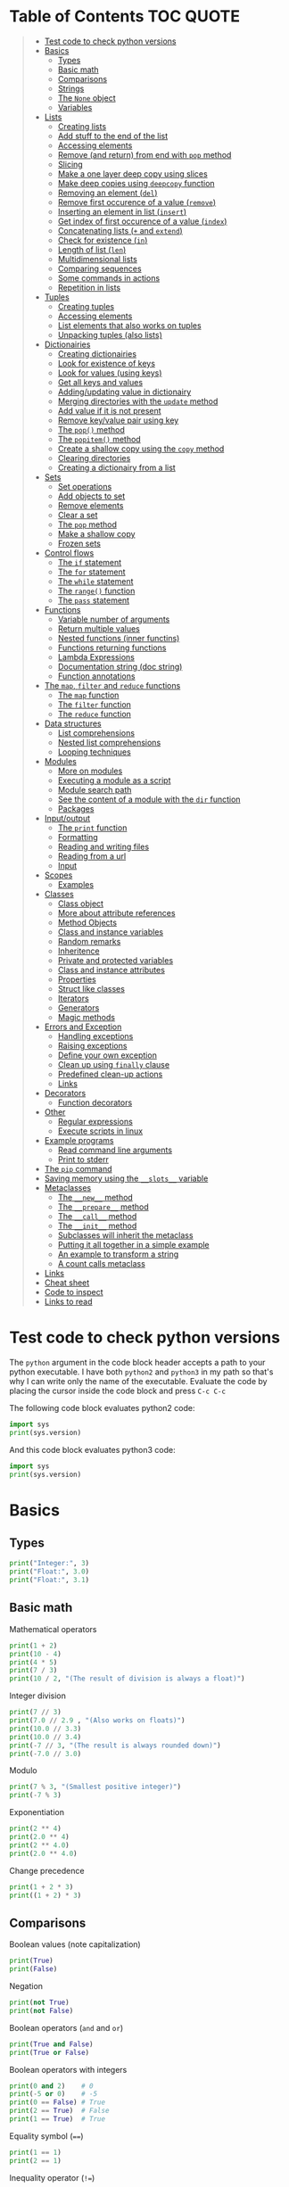 * Table of Contents :TOC:QUOTE:
#+BEGIN_QUOTE
- [[#test-code-to-check-python-versions][Test code to check python versions]]
- [[#basics][Basics]]
  - [[#types][Types]]
  - [[#basic-math][Basic math]]
  - [[#comparisons][Comparisons]]
  - [[#strings][Strings]]
  - [[#the-none-object][The ~None~ object]]
  - [[#variables][Variables]]
- [[#lists][Lists]]
  - [[#creating-lists][Creating lists]]
  - [[#add-stuff-to-the-end-of-the-list][Add stuff to the end of the list]]
  - [[#accessing-elements][Accessing elements]]
  - [[#remove-and-return-from-end-with-pop-method][Remove (and return) from end with ~pop~ method]]
  - [[#slicing][Slicing]]
  - [[#make-a-one-layer-deep-copy-using-slices][Make a one layer deep copy using slices]]
  - [[#make-deep-copies-using-deepcopy-function][Make deep copies using ~deepcopy~ function]]
  - [[#removing-an-element-del][Removing an element (~del~)]]
  - [[#remove-first-occurence-of-a-value-remove][Remove first occurence of a value (~remove~)]]
  - [[#inserting-an-element-in-list-insert][Inserting an element in list (~insert~)]]
  - [[#get-index-of-first-occurence-of-a-value-index][Get index of first occurence of a value (~index~)]]
  - [[#concatenating-lists--and-extend][Concatenating lists (~+~ and ~extend~)]]
  - [[#check-for-existence-in][Check for existence (~in~)]]
  - [[#length-of-list-len][Length of list (~len~)]]
  - [[#multidimensional-lists][Multidimensional lists]]
  - [[#comparing-sequences][Comparing sequences]]
  - [[#some-commands-in-actions][Some commands in actions]]
  - [[#repetition-in-lists][Repetition in lists]]
- [[#tuples][Tuples]]
  - [[#creating-tuples][Creating tuples]]
  - [[#accessing-elements-1][Accessing elements]]
  - [[#list-elements-that-also-works-on-tuples][List elements that also works on tuples]]
  - [[#unpacking-tuples-also-lists][Unpacking tuples (also lists)]]
- [[#dictionairies][Dictionairies]]
  - [[#creating-dictionairies][Creating dictionairies]]
  - [[#look-for-existence-of-keys][Look for existence of keys]]
  - [[#look-for-values-using-keys][Look for values (using keys)]]
  - [[#get-all-keys-and-values][Get all keys and values]]
  - [[#addingupdating-value-in-dictionairy][Adding/updating value in dictionairy]]
  - [[#merging-directories-with-the-update-method][Merging directories with the ~update~ method]]
  - [[#add-value-if-it-is-not-present][Add value if it is not present]]
  - [[#remove-keyvalue-pair-using-key][Remove key/value pair using key]]
  - [[#the-pop-method][The ~pop()~ method]]
  - [[#the-popitem-method][The ~popitem()~ method]]
  - [[#create-a-shallow-copy-using-the-copy-method][Create a shallow copy using the ~copy~ method]]
  - [[#clearing-directories][Clearing directories]]
  - [[#creating-a-dictionairy-from-a-list][Creating a dictionairy from a list]]
- [[#sets][Sets]]
  - [[#set-operations][Set operations]]
  - [[#add-objects-to-set][Add objects to set]]
  - [[#remove-elements][Remove elements]]
  - [[#clear-a-set][Clear a set]]
  - [[#the-pop-method-1][The ~pop~ method]]
  - [[#make-a-shallow-copy][Make a shallow copy]]
  - [[#frozen-sets][Frozen sets]]
- [[#control-flows][Control flows]]
  - [[#the-if-statement][The ~if~ statement]]
  - [[#the-for-statement][The ~for~ statement]]
  - [[#the-while-statement][The ~while~ statement]]
  - [[#the-range-function][The ~range()~ function]]
  - [[#the-pass-statement][The ~pass~ statement]]
- [[#functions][Functions]]
  - [[#variable-number-of-arguments][Variable number of arguments]]
  - [[#return-multiple-values][Return multiple values]]
  - [[#nested-functions-inner-functins][Nested functions (inner functins)]]
  - [[#functions-returning-functions][Functions returning functions]]
  - [[#lambda-expressions][Lambda Expressions]]
  - [[#documentation-string-doc-string][Documentation string (doc string)]]
  - [[#function-annotations][Function annotations]]
- [[#the-map-filter-and-reduce-functions][The ~map~, ~filter~ and ~reduce~ functions]]
  - [[#the-map-function][The ~map~ function]]
  - [[#the-filter-function][The ~filter~ function]]
  - [[#the-reduce-function][The ~reduce~ function]]
- [[#data-structures][Data structures]]
  - [[#list-comprehensions][List comprehensions]]
  - [[#nested-list-comprehensions][Nested list comprehensions]]
  - [[#looping-techniques][Looping techniques]]
- [[#modules][Modules]]
  - [[#more-on-modules][More on modules]]
  - [[#executing-a-module-as-a-script][Executing a module as a script]]
  - [[#module-search-path][Module search path]]
  - [[#see-the-content-of-a-module-with-the-dir-function][See the content of a module with the ~dir~ function]]
  - [[#packages][Packages]]
- [[#inputoutput][Input/output]]
  - [[#the-print-function][The ~print~ function]]
  - [[#formatting][Formatting]]
  - [[#reading-and-writing-files][Reading and writing files]]
  - [[#reading-from-a-url][Reading from a url]]
  - [[#input][Input]]
- [[#scopes][Scopes]]
  - [[#examples][Examples]]
- [[#classes][Classes]]
  - [[#class-object][Class object]]
  - [[#more-about-attribute-references][More about attribute references]]
  - [[#method-objects][Method Objects]]
  - [[#class-and-instance-variables][Class and instance variables]]
  - [[#random-remarks][Random remarks]]
  - [[#inheritence][Inheritence]]
  - [[#private-and-protected-variables][Private and protected variables]]
  - [[#class-and-instance-attributes][Class and instance attributes]]
  - [[#properties][Properties]]
  - [[#struct-like-classes][Struct like classes]]
  - [[#iterators][Iterators]]
  - [[#generators][Generators]]
  - [[#magic-methods][Magic methods]]
- [[#errors-and-exception][Errors and Exception]]
  - [[#handling-exceptions][Handling exceptions]]
  - [[#raising-exceptions][Raising exceptions]]
  - [[#define-your-own-exception][Define your own exception]]
  - [[#clean-up-using-finally-clause][Clean up using ~finally~ clause]]
  - [[#predefined-clean-up-actions][Predefined clean-up actions]]
  - [[#links][Links]]
- [[#decorators][Decorators]]
  - [[#function-decorators][Function decorators]]
- [[#other][Other]]
  - [[#regular-expressions][Regular expressions]]
  - [[#execute-scripts-in-linux][Execute scripts in linux]]
- [[#example-programs][Example programs]]
  - [[#read-command-line-arguments][Read command line arguments]]
  - [[#print-to-stderr][Print to stderr]]
- [[#the-pip-command][The ~pip~ command]]
- [[#saving-memory-using-the-__slots__-variable][Saving memory using the ~__slots__~ variable]]
- [[#metaclasses][Metaclasses]]
  - [[#the-__new__-method][The ~__new__~ method]]
  - [[#the-__prepare__-method][The ~__prepare__~ method]]
  - [[#the-__call__-method][The ~__call__~ method]]
  - [[#the-__init__-method][The ~__init__~ method]]
  - [[#subclasses-will-inherit-the-metaclass][Subclasses will inherit the metaclass]]
  - [[#putting-it-all-together-in-a-simple-example][Putting it all together in a simple example]]
  - [[#an-example-to-transform-a-string][An example to transform a string]]
  - [[#a-count-calls-metaclass][A count calls metaclass]]
- [[#links-1][Links]]
- [[#cheat-sheet][Cheat sheet]]
- [[#code-to-inspect][Code to inspect]]
- [[#links-to-read][Links to read]]
#+END_QUOTE

* Test code to check python versions

The ~python~ argument in the code block header accepts a path to your python
executable. I have both =python2= and =python3= in my path so that's why I can
write only the name of the executable. Evaluate the code by placing the cursor
inside the code block and press ~C-c C-c~

The following code block evaluates python2 code:

#+BEGIN_SRC python :python python2 :results output
import sys
print(sys.version)
#+END_SRC

And this code block evaluates python3 code:

#+BEGIN_SRC python :python python3 :results output
import sys
print(sys.version)
#+END_SRC

* Basics
** Types

#+BEGIN_SRC python :python python3 :results output
print("Integer:", 3)
print("Float:", 3.0)
print("Float:", 3.1)
#+END_SRC

** Basic math

Mathematical operators

#+BEGIN_SRC python :python python3 :results output
print(1 + 2)
print(10 - 4)
print(4 * 5)
print(7 / 3)
print(10 / 2, "(The result of division is always a float)")
#+END_SRC

Integer division

#+BEGIN_SRC python :python python3 :results output
print(7 // 3)
print(7.0 // 2.9 , "(Also works on floats)")
print(10.0 // 3.3)
print(10.0 // 3.4)
print(-7 // 3, "(The result is always rounded down)")
print(-7.0 // 3.0)
#+END_SRC

Modulo

#+BEGIN_SRC python :python python3 :results output
print(7 % 3, "(Smallest positive integer)")
print(-7 % 3)
#+END_SRC

Exponentiation

#+BEGIN_SRC python :python python3 :results output
print(2 ** 4)
print(2.0 ** 4)
print(2 ** 4.0)
print(2.0 ** 4.0)
#+END_SRC

Change precedence

#+BEGIN_SRC python :python python3 :results output
print(1 + 2 * 3)
print((1 + 2) * 3)
#+END_SRC

** Comparisons

Boolean values (note capitalization)

#+BEGIN_SRC python :python python3 :results output
print(True)
print(False)
#+END_SRC

Negation

#+BEGIN_SRC python :python python3 :results output
print(not True)
print(not False)
#+END_SRC

Boolean operators (~and~ and ~or~)

#+BEGIN_SRC python :python python3 :results output
print(True and False)
print(True or False)
#+END_SRC

Boolean operators with integers

#+BEGIN_SRC python :python python3 :results output
print(0 and 2)    # 0
print(-5 or 0)    # -5
print(0 == False) # True
print(2 == True)  # False
print(1 == True)  # True
#+END_SRC

Equality symbol (~==~)

#+BEGIN_SRC python :python python3 :results output
print(1 == 1)
print(2 == 1)
#+END_SRC

Inequality operator (~!=~)

#+BEGIN_SRC python :python python3 :results output
print(1 != 1)
print(2 != 1)
#+END_SRC

Size comparisons

#+BEGIN_SRC python :python python3 :results output
print(1 < 10)
print(1 > 10)
print(2 <= 2)
print(2 >= 2)
#+END_SRC

Chained comparisons

#+BEGIN_SRC python :python python3 :results output
print(1 < 2 < 3)
print(2 < 3 < 2)
print(1 < 2 == 2)
print(1 < 2 == 1)
#+END_SRC

Lazy evaluation

#+BEGIN_SRC python :python python3 :results output
print(False and (5 / 0))
#+END_SRC

#+BEGIN_SRC python :python python3 :results output
print(5 / 0) # Run as a comparison. This one fails
#+END_SRC

When not comparing booleans the result of a comparison will be equal to the last
evaluated expression

#+BEGIN_SRC python :python python3 :results output
myVar = '' or 'Second string' or 'Third string'
print(myVar)
myVar = '' or 1 or 'Third string'
print(myVar)
#+END_SRC

What different types evaluate to

#+BEGIN_SRC python :python python3 :results output
print(bool(0))
print(bool(0.0))
print(bool(""))
print(bool([])) # Empty list
print(bool({})) # Empty dictionairy
print(bool(())) # Empty tuple
print(bool(None))
print("Other values evaluate to True (this doesn't mean that they are equal to True as seen earlier)")
#+END_SRC

Equality (~==~) vs ~is~ operator
~is~ checks if two variables refer to the same object, but ~==~ checks if the
objects pointed to have the same values

#+BEGIN_SRC python :python python3 :results output
a = [1, 2, 3, 4]         # Point a at a new list, [1, 2, 3, 4]
b = a                    # Point b at what a is pointing to
print("b is a:", b is a) # => True, a and b refer to the same object
print("b == a:", b == a) # => True, a's and b's objects are equal
b = [1, 2, 3, 4]         # Point b at a new list, [1, 2, 3, 4]
print("b is a:", b is a) # => False, a and b do not refer to the same object
print("b == a:", b == a) # => True, a's and b's objects are equal
#+END_SRC

*** The ~id~ function

Every instance have an identity (an integer which is unique within the script or
program). You can get the id by using the ~id~ function

#+BEGIN_SRC python :python python3 :results output
x = [1, 2, 3, 4]
y = x
print(id(x))
print(id(y))
y = [1, 2, 3, 4] # Another instance of an equal object
print(id(y))
#+END_SRC

** Strings

Strings are surrounded with ~"~ or ~'~

#+BEGIN_SRC python :python python3 :results output
print("This is a string.")
print('This is also a string.')
#+END_SRC

Concatenation

#+BEGIN_SRC python :python python3 :results output
print("Hello " + "world!")
print("Hello " "world!") # Prefered way

# Put strings inside brackets to concatenate and put in variable (doesn't work with variables)
myString = ("Hello "
            "world!")
print(myString)
#+END_SRC

Treat it as a list of characters

#+BEGIN_SRC python :python python3 :results output
print("This is a string"[0])
#+END_SRC

Find the length of the string

#+BEGIN_SRC python :python python3 :results output
print(len("This is a string"))
#+END_SRC

Formatting string

#+BEGIN_SRC python :python python3 :results output
print("{} can be {}".format("Strings", "interpolated"))
print("{0} be nimble, {0} be quick, {0} jump over the {1}".format("Jack", "candle stick"))
print("{name} wants to eat {food}".format(name="Bob", food="lasagna"))
#+END_SRC

Raw strings

#+BEGIN_SRC python :python python3 :results output
print('\'Hello\nWorld\'')
print(r'\'Hello\nWorld\'') # print it exactly as it is written
#+END_SRC

Multi line string

#+BEGIN_SRC python :python python3 :results output
print("""\
Usage: thingy [OPTIONS]
     -h                        Display this usage message
     -H hostname               Hostname to connect to
""")
print("---")
# Add a '\' at the end and no trailing newline will be added
print("""\
Usage: thingy [OPTIONS]
     -h                        Display this usage message
     -H hostname               Hostname to connect to\
""")
print("---")
#+END_SRC

Repeating strings

#+BEGIN_SRC python :python python3 :results output
print("na " * 8 + "BATMAN")
#+END_SRC

Joining strings in a [[*Lists][list]] with a separator

#+BEGIN_SRC python :python python3 :results output
my_list = ["This", "is", "a", "test"]
print(" ".join(my_list))
print("!".join(my_list))
print("<separator>".join(my_list))
#+END_SRC

** The ~None~ object

#+BEGIN_SRC python :python python3 :results output
print(None)
#+END_SRC

Compare with ~is~ operator instead of ~==~

#+BEGIN_SRC python :python python3 :results output
print('"etc" is None:', "etc" is None)
print('None is None:', None is None)
print('None == None', None == None)
#+END_SRC

** Variables

No need to declare variables before assigning to them. Convention is to use
lower_case_with_underscores

#+BEGIN_SRC python :python python3 :results output
some_var = 5
print("some_var:", some_var)
#+END_SRC

Accessing a previously unassigned variable raises an exception

#+BEGIN_SRC python :python python3 :results output
# The following error is intentional
some_unknown_var  # Raises a NameError
#+END_SRC

* Lists

Lists are mutable (tuples are not)

** Creating lists

#+BEGIN_SRC python :python python3 :results output
# Can be either an empty list
li = []
print("li:", li)
# Or a prefilled list
prefilled_li = [4, 5, 6]
print("prefilled_li:", prefilled_li)
print("type([]):    ", type([]))
print("type([1,2]): ", type([1,2]))
#+END_SRC

** Add stuff to the end of the list

#+BEGIN_SRC python :python python3 :results output
li = []
print("li:", li)
li.append(1) # We have to do it in a separate step since this function only returns None (run help(list.append))
print("li:", li)
li.append(2)
print("li:", li)
li.append(4)
print("li:", li)
li.append(3)
print("li:", li)
#+END_SRC

** Accessing elements

#+BEGIN_SRC python :python python3 :results output
li = [1, 2, 4, 3]
print("li:       ", li)
print("li[0]:    ", li[0])
print("li[1]:    ", li[1])
# Negative index access elements counted from the end
print("li[-1]:   ", li[-1])
print("li[-2]:   ", li[-2])
print("li[2] = 5:")
li[2] = 5
print("li:       ", li)
#+END_SRC

** Remove (and return) from end with ~pop~ method

#+BEGIN_SRC python :python python3 :results output
li = [1, 2, 4, 3]
popped_value = li.pop()
print("popped_value:", popped_value)
print("li:", li)
# put it back with li.append
li.append(popped_value)
print("li:", li)
#+END_SRC

You can also pop a value with an index

#+BEGIN_SRC python :python python3 :results output
li = [1, 2, 4, 3]
popped_value = li.pop(2)
print("popped_value:", popped_value)
print("li:", li)
# put it back with li.append
li.append(popped_value)
print("li:", li)
#+END_SRC

So ~pop()~ without an argument is the same as ~pop(-1)~

** Slicing

Slicing is performed with ~li[start:end(:step)]~.

We will use a string as an example here. After all, a string is nothing other
than a tuple of characters. In the table below the dots are not included in the
string "Python" but will just point out the different "stops" of a index.

|  . | P |  . | y |  . | t |  . | h |  . | o |  . | n | . |
|----+---+----+---+----+---+----+---+----+---+----+---+---|
|  0 |   |  1 |   |  2 |   |  3 |   |  4 |   |  5 |   | 6 |
| -6 |   | -5 |   | -4 |   | -3 |   | -2 |   | -1 |   |   |

#+BEGIN_SRC python :python python3 :results output
pString = "Python"
print("pString[:] ", pString[:])
print("pString[3:]", pString[3:])
print("pString[:3]", pString[:3])
print("pString[1:5]", pString[1:5])
print("pString[::2]", pString[::2])
print("pString[1::2]", pString[1::2])
print("pString[:4:2]", pString[:4:2])
print("pString[1:5:3]", pString[1:5:3])
# And negative values
print("pString[-6:-1]", pString[-6:-1])
print("pString[::-1]", pString[::-1])
print("pString[-1:-6:-1]", pString[-1:-6:-1]) # Note that the start value now is
                                              # larger than end value
#+END_SRC

You can also update a list using slices

#+BEGIN_SRC python :python python3 :results output
letters = ['a', 'b', 'c', 'd', 'e', 'f', 'g']
print("letters:", letters)
letters[2:5] = ['C', 'D', 'E']
print("letters:", letters)
letters[2:5] = [] # The length can be changed
print("letters:", letters)
#+END_SRC

** Make a one layer deep copy using slices

#+BEGIN_SRC python :python python3 :results output
li = [1, 2, 4, 3]
li2 = li[:]
print("li: ", li)
print("li2:", li2)
print("li == li2:", li == li2) # Check for equality
print("li is li2:", li is li2) # Check if they are the same object
#+END_SRC

** Make deep copies using ~deepcopy~ function

If you have nested lists and want to make copies of each layer the following
code will achieve that

#+BEGIN_SRC python :python python3 :results output
from copy import deepcopy

lst = ['a','b',['ab','ba']]
shallowCopyLst = lst[:]
deepCopyLst = deepcopy(lst)
print("lst[2] id:           ", id(lst[2]))
print("shallowCopyLst[2] id:", id(shallowCopyLst[2])) # Same object as original list
print("deepCopyLst[2] id:   ", id(deepCopyLst[2]))
#+END_SRC

** Removing an element (~del~)

Removes an element given an index or slice

#+BEGIN_SRC python :python python3 :results output
li = [1, 2, 4, 3, 4, 5, 6, 7, 8]
print("li:", li)
print("li[2]:", li[2])
del li[2]
print("li:", li)
print("li[2]:", li[2])
del li[2::2]
print("li:", li)
# Remove the whole list
del li
# The following line will result in an error
#print("li:", li)
#+END_SRC

** Remove first occurence of a value (~remove~)

#+BEGIN_SRC python :python python3 :results output
li = [1, 2, 4, 3]
li.remove(2) # Calling this twice would result in a ValueError exception since 2 is not in the list
print("li:", li)
#+END_SRC

Only the first occurence would be removed

#+BEGIN_SRC python :python python3 :results output
li = [1, 2, 4, 2, 3]
li.remove(2)
print("li:", li)
#+END_SRC

** Inserting an element in list (~insert~)

#+BEGIN_SRC python :python python3 :results output
li = [1, 2, 4, 3]
li.insert(1, 5) # At index 1 insert 5
print("li:", li)
#+END_SRC

** Get index of first occurence of a value (~index~)

#+BEGIN_SRC python :python python3 :results output
li = [1, 2, 4, 3, 2]
print("li.index(2):", li.index(2)) # A non existing value would raise an ValueError exception
#+END_SRC

You can also use a second argument to tell where to start searching from

#+BEGIN_SRC python :python python3 :results output
li = [1, 2, 4, 3, 2]
print("li.index(2, 2):", li.index(2, 2))
#+END_SRC

If you use a third argument this is where the search will stop

#+BEGIN_SRC python :python python3 :results output
li = [1, 2, 4, 3, 2]
print("li.index(2, 2, 4):", li.index(2, 2, 4)) # Will rase a ValueError exception
#+END_SRC

** Concatenating lists (~+~ and ~extend~)

The following code will create a new list:

#+BEGIN_SRC python :python python3 :results output
li = [1, 2, 4, 3]
li2 = [11, 12, 14, 13]
print("li + li2:", li + li2) # The lists are not affected
print("li:      ", li)
print("li2:     ", li2)
#+END_SRC

This code will update list ~li~:

#+BEGIN_SRC python :python python3 :results output
li = [1, 2, 4, 3]
li2 = [11, 12, 14, 13]
li.extend(li2) # Now li has changed
print("li: ", li)
print("li2:", li2)
#+END_SRC

If you would use ~append~ instead you would end up with a nested list

#+BEGIN_SRC python :python python3 :results output
li = [1, 2, 4, 3]
li2 = [11, 12, 14, 13]
li.append(li2)
print("li: ", li)
#+END_SRC

Note that ~+=~ behaves more like ~extend~ than ~+~ as it is actually updating
the list and not creating a new one. See the following two examples

#+BEGIN_SRC python :python python3 :results output
def no_side_effects(cities):
    print(cities)
    cities = cities + ["Birmingham", "Bradford"]
    print(cities)

locations = ["London", "Leeds", "Glasgow", "Sheffield"]
no_side_effects(locations)
print(locations) # Still orignal list
#+END_SRC

#+BEGIN_SRC python :python python3 :results output
def side_effects(cities):
    print(cities)
    cities += ["Birmingham", "Bradford"]
    print(cities)

locations = ["London", "Leeds", "Glasgow", "Sheffield"]
side_effects(locations)
print(locations) # Original list is updated
#+END_SRC

We can instead pass a shallow copy of our list

#+BEGIN_SRC python :python python3 :results output
def side_effects(cities):
    print(cities)
    cities += ["Birmingham", "Bradford"]
    print(cities)

locations = ["London", "Leeds", "Glasgow", "Sheffield"]
side_effects(locations[:])
print(locations) # Original list is not updated
#+END_SRC

** Check for existence (~in~)

#+BEGIN_SRC python :python python3 :results output
li = [1, 2, 4, 3]
print("1 in li:", 1 in li)
print("7 in li:", 7 in li)
print("7 not in li:", 7 not in li)
#+END_SRC

** Length of list (~len~)

#+BEGIN_SRC python :python python3 :results output
li = [1, 2, 4, 3]
print("len(li): ", len(li))
#+END_SRC

** Multidimensional lists

#+BEGIN_SRC python :python python3 :results output
matrix = [[1, 2, 3],['a', 'b', 'c']]
print(matrix[0][1]) # 2
#+END_SRC

** Comparing sequences

It will compare each object from left to right

#+BEGIN_SRC python :python python3 :results output
print((1, 2, 3)    < (1, 2, 4))
print([1, 2, 3]    < [1, 2, 4])
print('ABC' < 'C'  < 'Pascal' < 'Python')
print((1, 2, 3, 4) < (1, 2, 4)) # The size doesn't matter. 3 is less than 4
print((1, 2)       < (1, 2, -1)) # One list was a subsequence of the other.
                                 # The shorter is the smaller one
print((1, 2, 3) == (1.0, 2.0, 3.0)) # Different types can be compared if they have appropriate compare methods
print((1, 2, ('aa', 'ab')) < (1, 2, ('abc', 'a'), 4)) # An element is a sequence which will be compared
#+END_SRC

** Some commands in actions

#+BEGIN_SRC python :python python3 :results output
fruits = ['orange', 'apple', 'pear', 'banana', 'kiwi', 'apple', 'banana']
print("fruits:                   ", fruits)
print("fruits.count('apple'):    ", fruits.count('apple'))
print("fruits.count('tangerine'):", fruits.count('tangerine'))
print("fruits.index('banana'):   ", fruits.index('banana'))
# Find next banana starting a position 4
print("fruits.index('banana', 4):", fruits.index('banana', 4))
print("fruits.reverse()")
fruits.reverse()
print("fruits:                   ", fruits)
print("fruits.append('grape')")
fruits.append('grape')
print("fruits:                   ", fruits)
print("fruits.sort()")
fruits.sort()
print("fruits:                   ", fruits)
print("fruits.pop():             ", fruits.pop())
print("fruits:                   ", fruits)
#+END_SRC

** Repetition in lists

As with strings you can use ~*~ for repetition. E.g.

#+BEGIN_SRC python :python python3 :results output
print(3 * ["a","b","c"])
#+END_SRC

But note that it only creates multiple references to the object. See what
happens if we assign a value to a repeated nested list

#+BEGIN_SRC python :python python3 :results output
x = ["a","b","c"]
y = [x] * 4
print(y)
y[0][0] = "p"
print(y)
#+END_SRC

All letter /a/ was replaced with /p/ since we just have 4 references to the list
~x~.

* Tuples

Tuples are immutable. The mutable equivalent would be list

** Creating tuples

#+BEGIN_SRC python :python python3 :results output
print("tup = (1, 2, 3)")
tup = (1, 2, 3)
print("tup:       ", tup)
print("A one element long tuple needs comma after the last element:")
print("type((1)): ", type((1)))
print("type((1,)):", type((1,)))
print("type(()):  ", type(()))
#+END_SRC

** Accessing elements

#+BEGIN_SRC python :python python3 :results output
tup = (1, 2, 3)
print("tup[0]:", tup[0])
# tup[0] = 3 is not allowed (tuples are immutable) and would raise a TypeError exception
#+END_SRC

** List elements that also works on tuples

#+BEGIN_SRC python :python python3 :results output
tup = (1, 2, 3)
print("len(tup):       ", len(tup))
print("tup + (4, 5, 6):", tup + (4, 5, 6))
print("tup[:2]:        ", tup[:2])
print("2 in tup:       ", 2 in tup)
#+END_SRC

** Unpacking tuples (also lists)

The number of variables and values must match

#+BEGIN_SRC python :python python3 :results output
a, b, c = (1, 2, 3)
print("a:", a)
print("b:", b)
print("c:", c)
#+END_SRC

You can also use the asterisk to capture several variables

#+BEGIN_SRC python :python python3 :results output
a, *b, c = (1, 2, 3, 4) # Only one variable may use the asterisk
print("a:", a)
print("b:", b) # This will be a list
print("c:", c)
#+END_SRC

The paranthesis are not needed. Tuples are created by default

#+BEGIN_SRC python :python python3 :results output
d, e, f = 4, 5, 6
print("d:", d)
print("e:", e)
print("f:", f)
#+END_SRC

This makes it very easy to swap two values

#+BEGIN_SRC python :python python3 :results output
d = 4
e = 5
e, d = d, e
print("d:", d)
print("e:", e)
#+END_SRC

* Dictionairies
** Creating dictionairies

#+BEGIN_SRC python :python python3 :results output
# Can be either an empty dictionairy
empty_dict = {}
print("empty_dict:       ", empty_dict)

# Or a prefilled dictionairy
filled_dict = {"one": 1, "two": 2, "three": 3}
print("filled_dict:      ", filled_dict)
print("type(filled_dict):", type(filled_dict))
#+END_SRC

The keys of the dictionairy needs to be of an immutable type (such as int,
float, string or tuple). This is because python needs to calculate hash values
for lookups. Values can be of any type.

#+BEGIN_SRC python :python python3 :results output
valid_dict = {(1,2,3):[1,2,3]}
print("valid_dict:", valid_dict)
# You are not limited to one type of key/value
other_valid_dict = {1: 2, "three": "four"}
print("other_valid_dict:", other_valid_dict)
#+END_SRC

A dictionairy can also be created with the constructor. It accepts a sequence of
key-value pairs

#+BEGIN_SRC python :python python3 :results output
myDict = dict([("one", 1), ("two", 2), ("three", 3)])
print(myDict)
#+END_SRC

** Look for existence of keys

The ~in~ keyword will search for keys in the dictionairy

#+BEGIN_SRC python :python python3 :results output
filled_dict = {"one": 1, "two": 2, "three": 3}
print('"one" in filled_dict:', "one" in filled_dict)
print("1 in filled_dict:    ", 1 in filled_dict)
#+END_SRC

** Look for values (using keys)

#+BEGIN_SRC python :python python3 :results output
filled_dict = {"one": 1, "two": 2, "three": 3}
print('filled_dict["one"]:        ', filled_dict["one"])
# Looking up a non-existing key raises and KeyError. Use get instead
print('filled_dict.get("one"):    ', filled_dict.get("one"))
print('filled_dict.get("four"):   ', filled_dict.get("four")) # Not found so returns <None>
print('filled_dict.get("one", 4): ', filled_dict.get("one", 4))
print('filled_dict.get("four", 4):', filled_dict.get("four", 4)) # Not found so returns default value 4
#+END_SRC

** Get all keys and values

#+BEGIN_SRC python :python python3 :results output
filled_dict = {"one": 1, "two": 2, "three": 3}
print("filled_dict.keys():        ", filled_dict.keys())       # The order is non predictable
print("list(filled_dict.keys()):  ", list(filled_dict.keys())) # To get the result as a list
print("filled_dict.values():      ", filled_dict.values())     # The indexes seems to match for keys and values
print("list(filled_dict.values()):", list(filled_dict.values()))
#+END_SRC

You can also extract all items as key-value pairs

#+BEGIN_SRC python :python python3 :results output
filled_dict = {"one": 1, "two": 2, "three": 3}
print("filled_dict.items():      ", filled_dict.items())
print("list(filled_dict.items()):", list(filled_dict.items()))
#+END_SRC

#+RESULTS:
: filled_dict.items():       dict_items([('three', 3), ('two', 2), ('one', 1)])
: list(filled_dict.items()): [('three', 3), ('two', 2), ('one', 1)]

** Adding/updating value in dictionairy

#+BEGIN_SRC python :python python3 :results output
filled_dict = {"one": 1, "two": 2, "three": 3}
filled_dict["four"] = 5
print("filled_dict:", filled_dict)
filled_dict["one"] = 2
print("filled_dict:", filled_dict)
#+END_SRC

** Merging directories with the ~update~ method

The ~update~ method will add all entries from the second dictionairy to the
first list and overwrite any values if we have conflicting keys

#+BEGIN_SRC python :python python3 :results output
fst_dict = {"one": 1, "two": 2, "three": 3}
snd_dict = {"three": 33, "four": 44, "five": 55}

fst_dict.update(snd_dict)
print("fst_dict:", fst_dict) # Note that the "three" entry now has 33 as value
print("snd_dict:", snd_dict)
#+END_SRC

** Add value if it is not present

The method ~setdefault()~ is similar to ~get()~, but will set
~dict[key]=default~ if key is not already in dict.

#+BEGIN_SRC python :python python3 :results output
filled_dict = {"one": 1, "two": 2, "three": 3}
print('filled_dict.setdefault("five", 5):', filled_dict.setdefault("five", 5))
print("filled_dict:", filled_dict)
print('filled_dict.setdefault("five", 6):', filled_dict.setdefault("five", 6)) # Will still be 5
print("filled_dict:", filled_dict) # This list hasn't changed
#+END_SRC

** Remove key/value pair using key

#+BEGIN_SRC python :python python3 :results output
filled_dict = {"one": 1, "two": 2, "three": 3}
print("filled_dict:", filled_dict)
del filled_dict["one"]
print("filled_dict:", filled_dict)
#+END_SRC

** The ~pop()~ method

When running ~dict.pop(key)~, python will remove the entry with key ~k~ and
return it

#+BEGIN_SRC python :python python3 :results output
filled_dict = {"one": 1, "two": 2, "three": 3}
print("filled_dict:", filled_dict)
popped = filled_dict.pop("two")
print("popped:", popped)
print("filled_dict:", filled_dict)
#+END_SRC

If the item doesn't exist a ~KeyError~ exception will be raised. We can prevent
this by also providing a default values as a second argument

#+BEGIN_SRC python :python python3 :results output
filled_dict = {"one": 1, "two": 2, "three": 3}
print("filled_dict:", filled_dict)
popped = filled_dict.pop("four", 4)
print("popped:", popped)
print("filled_dict:", filled_dict)
#+END_SRC

** The ~popitem()~ method

The ~popitem()~ method will return an arbitrary key-value tuple and remove that
entry from the dictinairy. If the dictionairy is empty a ~KeyError~ exception
will be raised. The example below may have different results in different runs

#+BEGIN_SRC python :python python3 :results output
filled_dict = {"one": 1, "two": 2, "three": 3}
print("filled_dict:", filled_dict)
popped = filled_dict.popitem()
print("popped:", popped)
print("filled_dict:", filled_dict)
#+END_SRC

** Create a shallow copy using the ~copy~ method

#+BEGIN_SRC python :python python3 :results output
filled_dict = {"one": 1, "two": 2, "three": 3}
copy_dict = filled_dict.copy()
print("filled_dict:", filled_dict, "id:", id(filled_dict))
print("copy_dict:  ", copy_dict,   "id:", id(copy_dict))
#+END_SRC

** Clearing directories

#+BEGIN_SRC python :python python3 :results output
filled_dict = {"one": 1, "two": 2, "three": 3}
print("filled_dict:", filled_dict)
filled_dict.clear()
print("filled_dict:", filled_dict)
#+END_SRC

** Creating a dictionairy from a list

You can easily create a dictionairy from a list of tuples

#+BEGIN_SRC python :python python3 :results output
my_list = [('three', 3), ('two', 2), ('one', 1)]
my_dict = dict(my_list)
print(my_dict)
#+END_SRC

You can also create a dictionairy from two lists (one containing the keys and
the other containing the values)

#+BEGIN_SRC python :python python3 :results output
key_list = ["one", "two", "three"]
value_list = [1, 2, 3]

my_dict = dict(zip(key_list, value_list)) # zip is explained later
print(my_dict)
#+END_SRC

* Sets

A ~set~ is an unordered collection with no duplicate elements. Supports typical
set operations like union, intersection, difference, and symmetric difference.

Uses curly braces, just like dictionairies but with single values instead. To
create an empty set you will have to use ~set()~ as ~{}~ creates an empty
directory

#+BEGIN_SRC python :python python3 :results output
empty = set()
print(empty)
basket = {'apple', 'orange', 'apple', 'pear', 'orange', 'banana'}
print(basket)
print('orange' in basket)
print('crabgrass' in basket)
#+END_SRC

Note that all objects in a set needs to be immutable

** Set operations

Set operations. String is an iterable so when giving a string to the ~set~
constructor it will build a set of the characters

*** Difference

Either use the ~difference~ method or ~-~ operator

#+BEGIN_SRC python :python python3 :results output
a = set('abracadabra')
b = set('alacazam')

print(a - b)
print(a.difference(b))
#+END_SRC

*** Union

Either use the ~union~ method or the ~|~ operator

#+BEGIN_SRC python :python python3 :results output
a = set('abracadabra')
b = set('alacazam')

print(a | b)
print(a.union(b))
#+END_SRC

*** Intersection

Either use the ~intersection~ method or the ~&~ operator

#+BEGIN_SRC python :python python3 :results output
a = set('abracadabra')
b = set('alacazam')

print(a & b)
print(a.intersection(b))
#+END_SRC

*** Symmetric difference

That is the opposite of ~intersection~

#+BEGIN_SRC python :python python3 :results output
a = set('abracadabra')
b = set('alacazam')

print(a ^ b)
#+END_SRC

*** Check if disjoint

The ~isdisjoint~ method will return ~True~ if the two lists have no common
elements

#+BEGIN_SRC python :python python3 :results output
set0 = {'a', 'b', 'c'}
set1 = {'c', 'd', 'e'}
set2 = {'d', 'e', 'f'}

print(set0.isdisjoint(set1))
print(set0.isdisjoint(set2))
#+END_SRC

** Add objects to set

#+BEGIN_SRC python :python python3 :results output
basket = {'apple', 'orange'}
print(basket)
basket.add('banana')
print(basket)
#+END_SRC

** Remove elements

You can use either the ~discard~ method or the ~remove~ method to remove an
element. If the element doesn't exist the ~remove~ method will raise a
~KeyError~ exception while ~discard~ won't do anything

#+BEGIN_SRC python :python python3 :results output
basket = {'apple', 'pear', 'orange', 'banana'}
print(basket)
basket.discard('pear')
print(basket)
basket.discard('pear')
print(basket)
#+END_SRC

#+BEGIN_SRC python :python python3 :results output
basket = {'apple', 'pear', 'orange', 'banana'}
print(basket)
basket.remove('pear')
print(basket)
#basket.remove('pear') # Will fail
#+END_SRC

** Clear a set

#+BEGIN_SRC python :python python3 :results output
basket = {'apple', 'orange'}
print(basket)
basket.clear()
print(basket)
#+END_SRC

** The ~pop~ method

~pop~ removes and returns an arbitrary element from the set. If the set is empty
a ~KeyError~ exception will be raised

#+BEGIN_SRC python :python python3 :results output
basket = {'apple', 'pear', 'orange', 'banana'}
popped = basket.pop()
print(popped)
print(basket)
#+END_SRC

** Make a shallow copy

#+BEGIN_SRC python :python python3 :results output
basket = {'apple', 'orange'}
basket_copy = basket.copy()
basket.clear()
print(basket)
print(basket_copy)
#+END_SRC

** Frozen sets

As you have seen, sets are mutable. If you want an immutable set you can use the
~frozenset~ instead

#+BEGIN_SRC python :python python3 :results output
basket = frozenset(['apple', 'orange'])
print(basket)
#basket.add('banana') # will fail
#+END_SRC

* Control flows
** The ~if~ statement

#+BEGIN_SRC python :python python3 :results output :preamble def input(x): return 2
# In the header of this block we have redefined input as we can't run this interactively
x = int(input("Please enter an integer: "))

if x < 0:
    x = 0
    print('Negative changed to zero')
elif x == 0:
    print('Zero')
elif x == 1:
    print('Single')
else:
    print('More')
#+END_SRC

*** Ternary operator

Python also supports a ternary operator

#+BEGIN_SRC python :python python3 :results output
a = 1
b = 2
cond = True

c = a if cond else b
print (c)

cond = False
c = a if cond else b
print (c)
#+END_SRC

** The ~for~ statement

Iterates over any sequence and not only an arithmetic progression

#+BEGIN_SRC python :python python3 :results output
words = ['cat', 'window', 'defenestrate']
for w in words:
    print(w, len(w))
#+END_SRC

Note that the variable ~w~ will still be set after the loop finishes

#+BEGIN_SRC python :python python3 :results output
words = ['cat', 'window', 'defenestrate']
for w in words:
    print(w, len(w))

print("After loop:", w)
#+END_SRC

When iterating over a dictionairy you will iterate over the keys

#+BEGIN_SRC python :python python3 :results output
my_dict = {"one": 1, "two": 2, "three": 3}
for k in my_dict:
    print(k)
#+END_SRC

You can of course iterate over values and pair by calling the ~values~ and
~items~ methods.

Also supports ~else~ when it is exiting the ~for~ loop

#+BEGIN_SRC python :python python3 :results output
words = ['cat', 'window', 'defenestrate']
for w in words:
    print(w, len(w))
else:
    print("exit")
#+END_SRC

~continue~ and ~break~ works as expected. If break is called the ~else~ clause
won't be called if it exists

#+BEGIN_SRC python :python python3 :results output
words = ['cat', 'window', 'defenestrate']
for w in words:
    if w == 'window':
        continue
    print(w, len(w))
else:
    print("exit")
#+END_SRC

#+BEGIN_SRC python :python python3 :results output
words = ['cat', 'window', 'defenestrate']
for w in words:
    if w == 'window':
        break
    print(w, len(w))
else:
    print("exit")
#+END_SRC

If you need the index of the elements you can use ~len~ in combination with
[[*The ~range()~ function][the ~range()~ function]]

#+BEGIN_SRC python :python python3 :results output
words = ['cat', 'window', 'defenestrate']
for index in range(len(words)):
    print(index, words[index])
#+END_SRC

Or even better, use ~enumerate~

#+BEGIN_SRC python :python python3 :results output
words = ['cat', 'window', 'defenestrate']

for counter, value in enumerate(words):
    print(counter, value)
#+END_SRC

You can also provide ~enumerate~ with a value of the index it should start
counting from

#+BEGIN_SRC python :python python3 :results output
words = ['cat', 'window', 'defenestrate']

for counter, value in enumerate(words, 5):
    print(counter, value)
#+END_SRC

*** An example

#+BEGIN_SRC python :python python3 :results output
for n in range(2, 10):
    for x in range(2, n):
        if n % x == 0:
            print(n, 'equals', x, '*', n//x)
            break
    else:
        # loop fell through without finding a factor
        print(n, 'is a prime number')
#+END_SRC

** The ~while~ statement

Works as expected

#+BEGIN_SRC python :python python3 :results output
a, b = 0, 1
while b < 10:
    print(b)
    a, b = b, a+b
#+END_SRC

~continue~ and ~break~ works the same as with ~for~ loops

#+BEGIN_SRC python :python python3 :results output
a = 0
while a < 10:
    if a == 3:
        a += 1
        continue
    elif a == 8:
        break
    else:
        print(a)
    a += 1
#+END_SRC

Also supports ~else~ which is called when we exit the loop

#+BEGIN_SRC python :python python3 :results output
a, b = 0, 1
while b < 10:
    print(b)
    a, b = b, a+b
else:
    print("done")
#+END_SRC

unless we exit the loop using ~break~

#+BEGIN_SRC python :python python3 :results output
a, b = 0, 1
while b < 10:
    print(b)
    a, b = b, a+b
    if b >= 5:
        break
else:
    print("done")
#+END_SRC

** The ~range()~ function

Can be used when you need to iterate over an arethmetic progression. The endpoint is never generated

#+BEGIN_SRC python :python python3 :results output
for i in range(5):
    print(i) # Will print 0 to 4
#+END_SRC

You can define start and end point

#+BEGIN_SRC python :python python3 :results output
for i in range(5, 10):
    print(i)
#+END_SRC

And define a step size

#+BEGIN_SRC python :python python3 :results output
for i in range(0, 10, 3):
    print(i)
#+END_SRC

And also ranges with negative step

#+BEGIN_SRC python :python python3 :results output
for i in range(-10, -100, -30):
    print(i)
#+END_SRC

To iterate over the indices of a sequence, you can combine range() and len() as follows

#+BEGIN_SRC python :python python3 :results output
a = ['Mary', 'had', 'a', 'little', 'lamb']
for i in range(len(a)):
    print(i, a[i])
#+END_SRC

Printing a range

#+BEGIN_SRC python :python python3 :results output
myRange = range(5)
print(myRange)
print(list(myRange))
print(tuple(myRange))
#+END_SRC

** The ~pass~ statement

Does nothing but can be used when a statement is needed syntactically

#+BEGIN_SRC python :python python3 :results output
def f(arg):
    pass    # a function that does nothing
#+END_SRC

* Functions

The first line in the following function is the documenation string (and is
optional). Some tools can extract this string

#+BEGIN_SRC python :python python3 :results output
def fib(n):    # write Fibonacci series up to n
    """Print a Fibonacci series up to n."""
    a, b = 0, 1
    while a < n:
        print(a, end=' ')
        a, b = b, a+b
    print()

# Now call the function we just defined:
fib(2000)
#+END_SRC

Call by value

#+BEGIN_SRC python :python python3 :results output
def f(n):
    print("In function:   ", n)
    n = 3
    print("In function:   ", n)

myVar = 5
f(myVar)
print("After function:", myVar)
#+END_SRC

But passes references

#+BEGIN_SRC python :python python3 :results output
def f(aList):
    print("In function:   ", aList)
    aList[1] = 5
    print("In function:   ", aList)

myList = [1, 2, 3]
f(myList)
print("After function:", myList)
#+END_SRC

A function that doesn't return any value will return the value ~None~.

You can create a function which returns a value with the ~return~ keyword

#+BEGIN_SRC python :python python3 :results output
def fib2(n):  # return Fibonacci series up to n
    """Return a list containing the Fibonacci series up to n."""
    result = []
    a, b = 0, 1
    while a < n:
        result.append(a)    # see below
        a, b = b, a+b
    return result

f100 = fib2(100)
print(f100)
#+END_SRC

~return~ without arguments will return ~None~. If execution reaches the end of
the method it will also return ~None~

We can have several references to the same function. Deleting the original one
won't delete the copies

#+BEGIN_SRC python :python python3 :results output
def succ(x):
    return x + 1

successor = succ
print(succ(10))
print(successor(10))
del(succ)
print(successor(10))
#+END_SRC

** Variable number of arguments
*** Default argument values

#+BEGIN_SRC python :python python3 :results output
def ask_ok(prompt, retries=100, reminder='Please try again!'):
    print("prompt:  ", prompt)
    print("retries: ", retries)
    print("reminder:", reminder)
    print()

ask_ok("Test", 5, "Last")
ask_ok("Test", 5)
ask_ok("Test")
ask_ok("Test", reminder="Last")
#+END_SRC

Note that the default value will only be evaluated once. Mutable objects may be
updated

#+BEGIN_SRC python :python python3 :results output
def f(a, L=[]):
    L.append(a)
    return L

print(f(1))
print(f(2))
print(f(3))
#+END_SRC

*** Keyword arguments

When you call a function you can provide an argument along with a keyword. All
keyword arguments must be placed after all positional arguments

#+BEGIN_SRC python :python python3 :results output
def parrot(voltage, state='a stiff', action='voom', type='Norwegian Blue'):
    print("-- This parrot wouldn't", action, end=' ')
    print("if you put", voltage, "volts through it.")
    print("-- Lovely plumage, the", type)
    print("-- It's", state, "!")
    print()

# This method can be called in several different ways
parrot(1000)                                          # 1 positional argument
parrot(voltage=1000)                                  # 1 keyword argument
parrot(voltage=1000000, action='VOOOOOM')             # 2 keyword arguments
parrot(action='VOOOOOM', voltage=1000000)             # 2 keyword arguments
parrot('a million', 'bereft of life', 'jump')         # 3 positional arguments
parrot('a thousand', state='pushing up the daisies')  # 1 positional, 1 keyword
#+END_SRC

*** Arbitrary Argument Lists

Can be preceded by zero or more normal arguments. Can also be followed by
keyword arguments. A variadic variable will be a tuple

#+BEGIN_SRC python :python python3 :results output
def report(header, *entries, sep='\n'):
    print(header)
    print('-' * len(header))
    print(sep.join(entries))
    print()

report("Food", "Bread", "Butter")
report("Food", "Bread", "Butter", sep=" ")
#+END_SRC

A special variadic element can also be defined with ~**~ which will be treated
as a dictionairy. The dictionairy will _always_ be in the same order as the
arguments passed

#+BEGIN_SRC python :python python3 :results output
def report(header, *entries, **dictentries):
    print(header)
    print('-' * len(header))
    print('\n'.join(entries))
    print('-' * len(header))
    for kw in dictentries:
        print(kw, ":", dictentries[kw])
    print()

report("Food", "Bread", "Butter", test1=1, test2=2)
report("Food", "Bread", "Butter", sep=" ")
#+END_SRC

*** Unpacking variables

Sometimes you have the arguments in a list and you need to provide them to a
function separately. Then you'll have to unpack them

#+BEGIN_SRC python :python python3 :results output
print(list(range(3, 6)))
args = [3, 6]
print(list(range(*args)))
#print(list(range(args))) # This will fail
#+END_SRC

Same thing when unpacking dictionairies. But you'll unpack it with the ~**~
operator

#+BEGIN_SRC python :python python3 :results output
def parrot(voltage, state='a stiff', action='voom'):
    print("-- This parrot wouldn't", action, end=' ')
    print("if you put", voltage, "volts through it.", end=' ')
    print("E's", state, "!")

d = {"voltage": "four million", "state": "bleedin' demised", "action": "VOOM"}
parrot(**d)
#+END_SRC

** Return multiple values

Python returns exactly one object. If you need to return multiple these can be
packed into a tuple

#+BEGIN_SRC python :python python3 :results output
def fib_intervall(x):
    if x < 0:
        return -1
    (old, new, lub) = (0,1,0)
    while True:
        if new < x:
            lub = new
            (old,new) = (new,old+new)
        else:
            return lub, new # Will automatically be packed in a tuple

x = 100
(lub, sup) = fib_intervall(x)
print("Largest Fibonacci Number smaller than x: " + str(lub))
print("Smallest Fibonacci Number larger than x: " + str(sup))
#+END_SRC

** Nested functions (inner functins)

In python you can define a function inside another function

#+BEGIN_SRC python :python python3 :results output
def f():
    def g():
        print("Hi, it's me 'g'")
        print("Thanks for calling me")

    print("This is the function 'f'")
    print("I am calling 'g' now:")
    g()

f()
#+END_SRC

** Functions returning functions

A function can return another function

#+BEGIN_SRC python :python python3 :results output
def f(x):
    def g(y):
        return y + x
    return g

plus_one = f(1)
plus_three = f(3)

print(plus_one(1))
print(plus_three(1))
#+END_SRC

** Lambda Expressions

In the following example we uses a lambda to create a new function (currying?)

#+BEGIN_SRC python :python python3 :results output
def make_incrementor(n):
    return lambda x: x + n

f = make_incrementor(42)
print(f(0))
print(f(1))
#+END_SRC

You can also use lambdas when you need to provide a function to another
function. In this example we want to sort the list on the string (the second
entry in each tuple)

#+BEGIN_SRC python :python python3 :results output
pairs = [(1, 'one'), (2, 'two'), (3, 'three'), (4, 'four')]
pairs.sort(key=lambda pair: pair[1])
print(pairs)
#+END_SRC

A lambda can take multiple parameters

#+BEGIN_SRC python :python python3 :results output
sum = lambda x, y : x + y
print(sum(3,4))
#+END_SRC

** Documentation string (doc string)

The first line in the documentation string should be short, concise summary of
the object’s purpose. If more documentation is needed the second line should be
blank. You can reach the doc string with the ~.__doc__~ call.

#+BEGIN_SRC python :python python3 :results output
def my_function():
    """Do nothing, but document it.

    No, really, it doesn't do anything.
    """
    pass

print(my_function.__doc__)
#+END_SRC

** Function annotations

Function annotations are optional and they can be used for whatever you feel.
Parameter annotations are defined by a colon after the parameter name, followed
by an expression evaluating to the value of the annotation. Return annotations
are defined by a literal ~->~, followed by an expression, between the parameter
list and the colon denoting the end of the def statement.

#+BEGIN_SRC python :python python3 :results output
def f(ham: str, eggs: str = 'eggs') -> str:
    print("Annotations:", f.__annotations__)
    print("Arguments:", ham, eggs)
    return ham + ' and ' + eggs

print(f('spam'))
#+END_SRC

A more advanced example

#+BEGIN_SRC python :python python3 :results output
def validate(func, locals):
    for var, test in func.__annotations__.items():
        value = locals[var]
        msg = 'Var: {0}\tValue: {1}\tTest: {2.__name__}'.format(var, value, test)
        assert test(value), msg


def is_int(x):
    return isinstance(x, int)

def between(lo, hi):
    def _between(x):
            return lo <= x <= hi
    return _between

def f(x: between(3, 10), y: is_int = 1):
    validate(f, locals()) # locals return a dictionairy of the current scope's local variables
    print(x, y)


f(5)
f(5, 1)
#+END_SRC

You can also use them for documentation if you want. E.g. what kind of data you
expect or the types of the arguments.

* The ~map~, ~filter~ and ~reduce~ functions

In this section we will use [[*Lambda Expressions][lambda expressions]] together with ~map~, ~filter~ and
~reduce~ (although you could use regular functions as well)

** The ~map~ function

~map~ accepts two arguments; a function to apply to each element in a sequence,
and the sequence where the function should be applied. ~map~ returns an iterator
(in Python 2 it used to return ~list~)

#+BEGIN_SRC python :python python3 :results output
def fahrenheit(T):
    return ((float(9)/5)*T + 32)

temperatures = (36.5, 37, 37.5, 38, 39)
F = map(fahrenheit, temperatures)

print(list(F))
#+END_SRC

Or with lambdas

#+BEGIN_SRC python :python python3 :results output
temperatures = (36.5, 37, 37.5, 38, 39)
F = map(lambda T: ((float(9)/5)*T + 32), temperatures)

print(list(F))
#+END_SRC

~map~ can be applied to several lists. Then it will first feed the function with
the 0th index of each list and then the 1st, 2nd, etc.

#+BEGIN_SRC python :python python3 :results output
a = [1, 2, 3, 4]
b = [17, 12, 11, 10]
c = [-1, -4, 5, 9]

m = list(map(lambda x, y, z : x+y+z, a, b, c))
print(m)
#+END_SRC

If the lists isn't of the same length ~map~ will stop when the shortest list is
consumed

** The ~filter~ function

~filter~ accepts two arguments; a function which should return a boolean and a
sequence. If a the function returns ~True~ for a function it will exist in the
resulting list, otherwise it will be filtered away

#+BEGIN_SRC python :python python3 :results output
fibonacci = [0,1,1,2,3,5,8,13,21,34,55]
odd_numbers = list(filter(lambda x: x % 2, fibonacci))
print(odd_numbers)
#+END_SRC

** The ~reduce~ function

~reduce~ accepts two arguments; a function ~op~ and a sequence ~[s1,s2,s3,s4]~
and will apply ~op~ in like this

#+BEGIN_SRC
op(op(op(s1,s2),s3),s4)
#+END_SRC

In order to use ~reduce~ you need to import it from the ~functools~ module

#+BEGIN_SRC python :python python3 :results output
from functools import reduce

print(reduce(lambda x, y: x + y, [1,2,3,4,5]))
print(reduce(lambda x, y: x + ' ' + y, ['This', 'is', 'a', 'test']))
#+END_SRC

* Data structures
** List comprehensions

Can be used to create new lists where each element is the result of some
operations applied to each member of another sequence or iterable, or to create
a subsequence of those elements that satisfy a certain condition.

#+BEGIN_SRC python :python python3 :results output
squares = []
for x in range(10):
    squares.append(x**2)

print(squares)
# A side effect of doing it this way
print(x)
#+END_SRC

This can be replaced with

#+BEGIN_SRC python :python python3 :results output
squares = list(map(lambda x: x**2, range(10)))
print(squares)
#+END_SRC

or (note that there are no side effects on this call)

#+BEGIN_SRC python :python python3 :results output
x = 3
squares = [x**2 for x in range(10)]
print(squares)
print(x)
#+END_SRC

You can add more ~for~ clauses and optional ~if~ clasuses to the comprehension.

#+BEGIN_SRC python :python python3 :results output
myVar = [(x, y) for x in [1,2,3] for y in [3,1,4] if x != y]
print(myVar)
#+END_SRC

or to find pythagorean triples

#+BEGIN_SRC python :python python3 :results output
pt = [(x,y,z) for x in range(1,30) for y in range(x,30) for z in range(y,30) if x**2 + y**2 == z**2]
print(pt)
#+END_SRC

You can use the variable multiple times

#+BEGIN_SRC python :python python3 :results output
myVar = [(x, x**2) for x in range(6)]
print(myVar)
#+END_SRC

Or flatten a matrix

#+BEGIN_SRC python :python python3 :results output
vec = [[1,2,3], [4,5,6], [7,8,9]]
myVar = [num for elem in vec for num in elem]
print(myVar)
#+END_SRC

*** Set comprehensions

To calculate prime numbers between 1 and 100 you can use sieve of Eratosthenes

#+BEGIN_SRC python :python python3 :results output
noprimes = [j for i in range(2, 8) for j in range(i*2, 100, i)]
primes = [x for x in range(2, 100) if x not in noprimes]
print(primes)
#+END_SRC

It works but if we look at the ~noprimes~ list you will see that there are a lot
of duplicates

#+BEGIN_SRC python :python python3 :results output
noprimes = [j for i in range(2, 8) for j in range(i*2, 100, i)]
print(noprimes)
#+END_SRC

We can then use a set comprehension by replacing the wrapping ~[]~ with ~{}~

#+BEGIN_SRC python :python python3 :results output
noprimes = {j for i in range(2, 8) for j in range(i*2, 100, i)}
print(noprimes)
#+END_SRC

*** Dictionairy comprehensions

You can also create a dictionairy with dict comprehension

#+BEGIN_SRC python :python python3 :results output
myDict = {x: x**2 for x in (2, 4, 6)}
print(myDict)
#+END_SRC

** Nested list comprehensions

The expression in a list comprehension can be another comprehension. The
following code will transpose the matrix

#+BEGIN_SRC python :python python3 :results output
matrix = [[1, 2, 3, 4], [5, 6, 7, 8], [9, 10, 11, 12]]
transposed = [[row[i] for row in matrix] for i in range(4)]
print(transposed)
#+END_SRC

** Looping techniques

Looping over all key-value pairs in a dictionairy

#+BEGIN_SRC python :python python3 :results output
filled_dict = {"one": 1, "two": 2, "three": 3}
for k, v in filled_dict.items():
    print ("Key:", k, "Value:", v)
#+END_SRC

If you just call it without ~items()~ it will only loop over the keys

#+BEGIN_SRC python :python python3 :results output
filled_dict = {"one": 1, "two": 2, "three": 3}
for k in filled_dict:
    print ("Key:", k)
#+END_SRC

Loop over a sequence and keep track of the index for each element

#+BEGIN_SRC python :python python3 :results output
for i, v in enumerate(['First', 'Second', 'Third']):
    print(i, v, "element")
#+END_SRC

To loop over multiple sequences at the same time you can use ~zip~

#+BEGIN_SRC python :python python3 :results output
numbers = [1, 2, 3, 4]
squares = [1, 4, 9, 16]

for n, s in zip(numbers, squares):
    print("The square of", n, "is", s)
#+END_SRC

If you want to travese a sequence in reverse order

#+BEGIN_SRC python :python python3 :results output
for i in reversed([1, 2, 3, 4]):
    print(i)
#+END_SRC

* Modules

The module name is the file name without the ~.py~ file ending. The module name
can be fetched from the ~__name__~ variable. Where it was imported from can be
fetched from the ~__file__~ variable

I have already created a module called [[file:mymodule.py][mymodule]] in this directory. We can now
import it to our script with the ~import~ keyword. Now you can access the
module's functions by refering to the module name

#+BEGIN_SRC python :python python3 :results output
import mymodule

mymodule.fib(1000)
myvar = mymodule.fib2(1000)
print(myvar)
print(mymodule.__name__)
print(mymodule.__file__)
#+END_SRC

You can also assign a function to a variable

#+BEGIN_SRC python :python python3 :results output
import mymodule

fib = mymodule.fib
fib(1000)
#+END_SRC

** More on modules

Each module has its own private symbol table, which is used as the global symbol
table by all functions defined in the module. There is no risk of naming
conflicts between modules. On the other hand, if you know what you are doing you
can touch a module’s global variables with the same notation used to refer to
its functions, ~modname.itemname~

There is a variant of the import statement that imports names from a module
directly into the importing module’s symbol table (no need to call a method
using the module name). With the following code you won't be able to refer to
the ~mymodule~ module

#+BEGIN_SRC python :python python3 :results output
from mymodule import fib, fib2

fib(1000)
#mymodule.fib(1000) # name 'mymodule' is not defined
#+END_SRC

You can also import all names a module defines (except those that begin with a
underscore)

#+BEGIN_SRC python :python python3 :results output
from mymodule import *

fib(1000)
myvar = fib2(1000)
print(myvar)
#+END_SRC

You can also "rename" a module when you import it

#+BEGIN_SRC python :python python3 :results output
import mymodule as fib

fib.fib(1000)
print(fib.__name__)
#+END_SRC

We can also use the ~as~ keyword together with ~from~

#+BEGIN_SRC python :python python3 :results output
from mymodule import fib as fibonacci

fibonacci(1000)
#+END_SRC

If you want to import multiple modules you can put them on multiple rows or you
can put them on the same row

#+BEGIN_SRC python :python python3 :results output
import math, random
#+END_SRC

** Executing a module as a script

If the ~__name__~ variable is set to ~__main__~ it means that the current module
is the file which was invoked (e.g. from command line)

#+BEGIN_SRC python :python python3 :results output :preamble import sys; sys.argv = ["filename","50"]
from mymodule import fib
if __name__ == "__main__":
    import sys
    fib(int(sys.argv[1]))
#+END_SRC

If this file is imported to another file now the code will not be called.
Otherwise the code will run. This is often used either to provide a convenient
user interface to a module, or for testing purposes (running the module as a
script executes a test suite).

** Module search path

When importing a module python will first search within the built-in modules,
otherwise it will look in for it in a list of directories given by the variable
~sys.path~. This is initialized to the directory containing the input script and
the path given by the ~PYTHONPATH~ environment variable and lastly the
installation-dependent default. The python program can alter the ~sys.path~
during execution using standard list operations.

** See the content of a module with the ~dir~ function

The ~dir~ function is used to find out which names a module defines. It returns
a sorted list of strings. With no arguments you find the names you have
currently defined. Not the built-in functions and variables. To see those you
can run ~dir(builtins)~

#+BEGIN_SRC python :python python3 :results output
import mymodule, sys
print("mymodule\n", dir(mymodule), sep='')
print("sys\n", dir(sys), sep='')
print("noarg\n", dir(), sep='')
import builtins
print("builtins\n", dir(builtins), sep='')
#+END_SRC

** Packages

Packages are a way of structuring Python’s module namespace by using “dotted
module names”. Can be used so different authors of multi-module packages won't
have to worry about colliding module names. Here is a directoy structure

#+BEGIN_SRC
mypackage            # The package
|-- __init__.py      # Initialize the package
|-- mysubpackage1    # Subpackage
|   |-- __init__.py
|   |-- module11.py
|   `-- module12.py
`-- mysubpackage2
    |-- __init__.py
    |-- module21.py
    `-- module22.py
#+END_SRC

The ~__init__.py~ are required so python know that the directory contains
packages. It can be empty or contain initialization code for the package or
set the ~__all__~ variable.

You can now import a module by refering to the full name. You have to refer to
it's full name in the code as well

#+BEGIN_SRC python :python python3 :results output
import mypackage.mysubpackage1.module11

mypackage.mysubpackage1.module11.function(var)
#+END_SRC

You can also import the submodule with ~from package import module~. Then you
won't have to refer to the full name

#+BEGIN_SRC python :python python3 :results output
from mypackage.mysubpackage1 import module11

module11.function(var)
#+END_SRC

or

#+BEGIN_SRC python :python python3 :results output
from mypackage.mysubpackage1.module11 import function

function(var)
#+END_SRC

If you would only import ~mypackage~ it will only run the initialization code
in the ~__init__.py~ file. If the ~__init__.py~ contains e.g.

#+BEGIN_SRC python :python python3 :results output
import mypackage.mysubpackage1
import mypackage.mysubpackage2
#+END_SRC

You will be able to run

#+BEGIN_SRC python :python python3 :results output
import mypackage

print(mypackage.mysubpackage1) # prints info about the package
#+END_SRC


*** Import * from a package

If a package's ~__init__.py~ file defines a list called ~__all__~ it will import
all modules defined in that list when ~from package import *~ is encountered.
If the file ~mypackage/mysubpackage1/__init__.py~ contains

#+BEGIN_SRC python :python python3 :results output
__all__ = ["module11", "module12"]
#+END_SRC

those two modules will be imported when ~from mypackage.mysubpackage1 import *~
is encountered. If ~__all__~ is not defined it does not import any modules, it
only runs initialization code in ~__init__.py~

*** Module references inside package

You can use absolute referencing inside a package as described above or you can
use relative referencing. In the ~module11.py~ file you can write

#+BEGIN_SRC python :python python3 :results output
from . import module12
from .. import mysubpackage2
from ..mysubpackage2 import module21
#+END_SRC

Relative import can't be used in the main module of a program!

* Input/output
** The ~print~ function

The arguments to the ~print~ functions are these

#+BEGIN_SRC
print(value1, ..., sep=' ', end='\n', file=sys.stdout, flush=False)
#+END_SRC

By default the arguments to print are separated by spaces.

#+BEGIN_SRC python :python python3 :results output
print('a', 'b', 'c')
#+END_SRC

To change to another separator you can have to set the ~sep~ argument

#+BEGIN_SRC python :python python3 :results output
print('a', 'b', 'c', sep=':')
#+END_SRC

We can also see that each row is appended with a newline

#+BEGIN_SRC python :python python3 :results output
for i in range(4):
    print(i)
#+END_SRC

This can also be changed by updating the ~end~ argument

#+BEGIN_SRC python :python python3 :results output
for i in range(4):
    print(i, end=':')
#+END_SRC

You can also change where the text is printed. By default it is printed to
~stdout~. We can change it to an open file or e.g. ~stderr~

#+BEGIN_SRC python :python python3 :results output
import sys
print('a', 'b', 'c', file=sys.stderr)
#+END_SRC

** Formatting

Python can convert values to strings in two ways, using ~str()~ (used for human
readable text) or ~repr()~ (for generating representations which can be read
by the interpreter). For many values both calls will result in the same string.
Here we used a string but any python object can be passed

#+BEGIN_SRC python :python python3 :results output
s = 'Hello, world.\n'
print("str(s): ", str(s))
print("repr(s):", repr(s))
#+END_SRC

You can justify a string using ~ljust()~, ~rjust()~ and ~center()~. Not that
none of these calls will truncate the value if it would be too long

#+BEGIN_SRC python :python python3 :results output
for x in range(1, 11):
    print(repr(x).rjust(2), repr(x*x).rjust(3), repr(x*x*x).rjust(4))
#+END_SRC

These methods also supports a fillchar if you want to use anything other than
space

#+BEGIN_SRC python :python python3 :results output
for x in range(1, 11):
    print(repr(x).ljust(6, '-'), repr(x*x).center(6, '*'), repr(x*x*x).rjust(6, '='))
#+END_SRC

The ~zfill()~ will pad a numeric string with zeros to the left. It understands
plus and minus

#+BEGIN_SRC python :python python3 :results output
print('12'.zfill(5))
print('-3.14'.zfill(7))
print('3.14159265359'.zfill(5))
#+END_SRC

*** c like formatting using the ~%~ operator

#+BEGIN_SRC python :python python3 :results output
print("Art: %5d, Price per Unit: %8.2f" % (453, 59.058))
#+END_SRC

The format for a format placeholder is

#+BEGIN_SRC
%[flags][width][.precision]type
#+END_SRC

Note that the ~%~ operator is not part of the ~print~ function. It is formatting
a string and will return a string

#+BEGIN_SRC python :python python3 :results output
s = "Art: %5d, Price per Unit: %8.2f" % (453, 59.058)
print(s)
#+END_SRC

See more here: [[https://www.python-course.eu/python3_formatted_output.php]]

*** The ~str.format()~ function

The basic form looks like this

#+BEGIN_SRC python :python python3 :results output
print('{} and {}'.format('rock', 'roll'))
#+END_SRC

You can also add an index the format fields

#+BEGIN_SRC python :python python3 :results output
print('{0} and {1}'.format('rock', 'roll'))
print('{1} and {0}'.format('rock', 'roll'))
print('{0}, {1} and {0}'.format('rock', 'roll'))
#+END_SRC

or keywords

#+BEGIN_SRC python :python python3 :results output
print('{person} smells {smell}'.format(person='Sara', smell='wonderful'))
#+END_SRC

You're also allowed to mix these. You can also add a ~:~ after the field name
which gives you control how a value is formatted

#+BEGIN_SRC python :python python3 :results output
import math
print('The value of PI is approximately {0:.3f}.'.format(math.pi))
#+END_SRC

Passing an integer after ~:~ will force that field to be at least of that length

#+BEGIN_SRC python :python python3 :results output
table = {'Sjoerd': 4127, 'Jack': 4098, 'Dcab': 7678}
for name, phone in table.items():
    print('{0:10} ==> {1:10d}'.format(name, phone))
#+END_SRC

You can read more about [[https://www.python-course.eu/python3_formatted_output.php][here]]

You can also pass a dictionairy

#+BEGIN_SRC python :python python3 :results output
table = {'firstkey' : 'firstvalue1', 'secondkey' : 'secondvalue1'}
table2 = {'firstkey' : 'firstvalue2', 'secondkey' : 'secondvalue2'}
print('First: {0[firstkey]}. Second: {1[secondkey]}'.format(table, table2))
#+END_SRC

Something similar could be done with the ~**~ operator

#+BEGIN_SRC python :python python3 :results output
table = {'firstkey' : 'firstvalue1', 'secondkey' : 'secondvalue1'}
print('First: {firstkey}. Second: {secondkey}'.format(**table))
#+END_SRC

Python also has support for printf style string formatting

#+BEGIN_SRC python :python python3 :results output
import math
print('The value of PI is approximately %5.3f.' % math.pi)
#+END_SRC

*** Formatted string literals

You can also use formatted string literals which are prefixed with a ~f~. The
formatting syntax is similar to ~str.format()~. These will be evaluated in real
time when they are created

#+BEGIN_SRC python :python python3.6 :results output
test_var = 'test'
my_formatted_string = f'This is a {test_var}'
print(my_formatted_string)
test_var = 'robbery'
print(my_formatted_string) # Note that it won't print robbery here
#+END_SRC

** Reading and writing files

The ~open()~ function returns a file object. It is commonly used with ~filename~
and ~mode~ arguments

#+BEGIN_SRC python :python python3 :results output
f = open('mymodule.py', 'r')
#+END_SRC

The mode can be any of these strings:

| Mode | Description                                |
|------+--------------------------------------------|
| 'r'  | Read only                                  |
| 'w'  | Write only (overwrite a file if it exists) |
| 'a'  | Append to the end of the file              |
| 'r+' | Read and write                             |

The ~mode~ argument is optional and is defaulted to ~'r'~. If you append a ~b~
to the ~mode~ argument (e.g. ~'rb'~) the file will be opened in binary mode and
the data is read and written in byte objects.

It's a good practice to open a file using the ~with~ keyword. It will close the
file when we exit the block (even if an exception is raised). This can also be
done using ~try-finally~. If you don't use any of these approaches you will have
to make sure you call the ~file.close()~ function yourself

#+BEGIN_SRC python :python python3 :results output
with open('mymodule.py') as f:
    read_data = f.read()
    print(read_data)
print("Is file closed?", f.closed)
#+END_SRC

*** Read

If you don't want to read the full file, the ~read()~ method also accepts a
~size~ argument which is the maximum number of data to be read. If EOF has been
reached ~read()~ will return an empty string (~''~)

#+BEGIN_SRC python :python python3 :results output
with open('mymodule.py') as f:
    read_data = f.read(15)
    print('First read: ', read_data)
    read_data = f.read(15)
    print('Second read:', read_data)
#+END_SRC

To read a full line you can use the ~readline()~ method. This method will also
read the newline character. It is only omitted on the last line if there is no
newline character. If an empty string is returned it means that we have reached
the end of the file

#+BEGIN_SRC python :python python3 :results output
with open('mymodule.py') as f:
    while True:
        read_data = f.readline()
        if read_data == '':
            break
        # The variable already contains a newline
        print(read_data, end='')
#+END_SRC

An easier way to achive the same result is to loop over the file object

#+BEGIN_SRC python :python python3 :results output
with open('mymodule.py') as f:
    for line in f:
        print(line, end='')
#+END_SRC

You can also read all lines into a list

#+BEGIN_SRC python :python python3 :results output
with open('mymodule.py') as f:
    linesList = list(f)
    print(linesList)
#+END_SRC

or

#+BEGIN_SRC python :python python3 :results output
with open('mymodule.py') as f:
    linesList = f.readlines()
    print(linesList)
#+END_SRC

*** Write

If you want to write to a file you can us the ~write()~ function which accepts a
string and returns the number of characters written

#+BEGIN_SRC python :python python3 :results output
with open('temp_output.txt', "w") as f:
    charsWritten = f.write('This is a test\n')
print('Chars written:', charsWritten)
#+END_SRC

The output is now written to [[file:temp_output.txt][temp_output.txt]]. Other types needs to be converted
to string or bytes object before writing them

#+BEGIN_SRC python :python python3 :results output
with open('temp_output.txt', "w") as f:
    value = ('the answer', 42)
    charsWritten = f.write(str(value))
print('Chars written:', charsWritten)
#+END_SRC

*** Search

~tell()~ return the current position represented as the number of bytes from the
beginning of the file for binary files and an non-modifiable object for text
files (only meant to be used to get back to the current position)

To change the current position you can use ~seek()~ which accepts two arguments
~offset~ and ~from_what~. ~from_what~ can be either

| ~from_what~ | Description                 |
|-------------+-----------------------------|
|           0 | Beginning of file (default) |
|           1 | Current file position       |
|           2 | End of file                 |

For text files only ~0~ is allowed. The only exception is to find the very end
of the file ~f.seek(0, 2)~. For text files the only valid offsets are those
which are returned from ~tell()~ and ~0~

** Reading from a url

#+BEGIN_SRC python :python python3 :results output
import re
from urllib.request import urlopen

with urlopen('https://www.python-course.eu/simpsons_phone_book.txt') as fh:
    for line in fh:
        # line is a byte string so we transform it to utf-8:
        line = line.decode('utf-8').rstrip()
        if re.search(r"J.*Neu",line):
            print(line)
#+END_SRC

** Input

To read input from the keyboard you can use the ~input~ method. It will return
when the user press the return key

#+BEGIN_SRC python :python python3 :results output
input_string = input()
#+END_SRC

You can also provide an argument if you want a prompt

#+BEGIN_SRC python :python python3 :results output
input_string = input("Please enter an integer: ")
#+END_SRC

The method will return the string the user entered. If you want to treat it as
something else you need to cast it to that type

#+BEGIN_SRC python :python python3 :results output
input_integer = int(input("Please enter an integer: "))
#+END_SRC

* Scopes

Module attributes are writable. Writable attributes can also be deleted with the
~del~ keyword. I once again use [[file:mymodule.py][mymodule]] as my assisting module

#+BEGIN_SRC python :python python3 :results output
# Add example where we set a module attribute and call a function that prints it
import mymodule

mymodule.printMyVariable()
mymodule.myvariable = 15
mymodule.printMyVariable()

# The following lines will make it fail
#del mymodule.myvariable
#mymodule.printMyVariable()
#+END_SRC

There are at least three nested scopes whose namespaces are directly accessible:

- The innermost scope, which is searched first, contains the local names
- The scopes of any enclosing functions, which are searched starting with the
  nearest enclosing scope, contains non-local, but also non-global names
- The next-to-last scope contains the current module’s global names
- The outermost scope (searched last) is the namespace containing built-in names

If a name is declared ~global~, then all references and assignments go directly
to the middle scope containing the module’s global names. To rebind variables
found outside of the innermost scope, the ~nonlocal~ statement can be used; if
not declared ~nonlocal~, those variables are read-only (an attempt to write to
such a variable will simply create a new local variable in the innermost scope,
leaving the identically named outer variable unchanged). ~nonlocal~ can only
be used in nested scopes and will not be able to "find" global variables

All operations that introduce new names use the local scope: in particular,
~import~ statements and function definitions bind the module or function name
in the local scope.

Note that a variable which is declared ~nonlocal~ needs to refer to a
pre-existing variable in an enclosing scope. A variable which is declared as
~global~ can be newly introduced

#+BEGIN_SRC python :python python3 :results output
def scope_test():
    def do_local():
        spam = "local spam"

    def do_nonlocal():
        nonlocal spam
        spam = "nonlocal spam"

    def do_global():
        global spam
        spam = "global spam"

    spam = "test spam"
    do_local()
    print("After local assignment:", spam)
    do_nonlocal()
    print("After nonlocal assignment:", spam)
    do_global()
    print("After global assignment:", spam)

scope_test()
print("In global scope:", spam)
#+END_SRC

** Examples

#+BEGIN_SRC python :python python3 :results output
def f():
    print(s)
s = "Python"
f()
#+END_SRC

#+BEGIN_SRC python :python python3 :results output
def f():
    s = "Perl"
    print(s)

s = "Python"
f()
print(s)
#+END_SRC

The following code wont work. Looks like as if we can't mix "implicit" globals
with local variables

#+BEGIN_SRC python :python python3 :results output
def f():
    print(s)
    s = "Perl"
    print(s)

s = "Python"
f()
print(s)
#+END_SRC

#+BEGIN_SRC python :python python3 :results output
def f():
    global s
    print(s)
    s = "dog"
    print(s)

s = "cat"
f()
print(s)
#+END_SRC

* Classes

Just like function definitions (~def~) the class definition needs to be executed
before they have any effect. Classes doesn't have to be defined on global level
but can be defined in e.g. ~if~ statements or functions

** Class object

A class object supports two kinds of operations: /attribute references/ and
/instantiation/.

*** Attribute references

Attribute references uses the syntax for all attribute references ~obj.name~
where name can be any of the names that were in the class's namespace when the
class was defined. The ~doc string~ is also allowed

#+BEGIN_SRC python :python python3 :results output
class MyClass:
    """A simple example class"""
    i = 12345

    def f(self):
        return 'hello world'

print(MyClass.__doc__)
print(MyClass.i)
MyClass.i = 6
print(MyClass.i)
#+END_SRC

As you can see in the example above you can also assign values to the referenced
attributes.

We define a very simple class and see how it behaves when we are assigning
values to attributes on an instance vs the class object

#+BEGIN_SRC python :python python3 :results output
class MyClass:
    pass

x = MyClass()
MyClass.a = 'MyClass a var'
print(x.a)
x.a = 'x a var'
print(x.a)
y = MyClass()
print(y.a)
y.a = 'y a var'
print(y.a)
print(MyClass.a)
print()
newInstance = MyClass()
print(newInstance.__dict__)
print(x.__dict__)
print(MyClass.__dict__)
#+END_SRC

If you now would try to run ~newInstance.a~ python first checks for ~a~ in
~newInstance.__dict__~. If it is not there it will look for it in
~MyClass.__dict__~. If it's not found there it an ~AttributeError~ exception
will be raised.

Since everything is objects in Python you can also use attributes with functions

#+BEGIN_SRC python :python python3 :results output
def f(x):
    f.counter = getattr(f, "counter", 0) + 1
    return

for i in range(10):
    f(i)

print(f.counter)
#+END_SRC

*** Instantiation

To create a new instance of a class you just treat the defined class as a
parameterless function

#+BEGIN_SRC python :python python3 :results output
class MyClass:
    """A simple example class"""
    i = 12345

    def f(self):
        return 'hello world'

x = MyClass()
y = MyClass()

print(x.f())
print(x.i)
print(y.i)
x.i = 1
y.i = 2
print(x.i)
print(y.i)
print(MyClass.i)
#+END_SRC

The constructor above creates an empty object. We can also define our own
constructor by defining an ~__init__()~ method

#+BEGIN_SRC python :python python3 :results output
class MyClass:
    def __init__(self):
        self.x = 4
        self.y = 5

    def printState(self):
        print("x:", self.x, "y:", self.y)

a = MyClass()
a.printState()
a.x = 10
a.printState()
#+END_SRC

A constuctor can also accept parameters

#+BEGIN_SRC python :python python3 :results output
class MyClass:
    def __init__(self, x, y):
        self.x = x
        self.y = y

    def printState(self):
        print("x:", self.x, "y:", self.y)

a = MyClass(20, 30)
a.printState()
a.x = 10
a.printState()
#+END_SRC

** More about attribute references

There are two forms of attribute references: data attributes and methods.

Data attributes corresponds to instance variables. They don't have to be
declared but will be created when they are assigned a vales

#+BEGIN_SRC python :python python3 :results output
class MyClass:
    pass

x = MyClass()

x.counter = 1
while x.counter < 10:
    x.counter = x.counter * 2
print(x.counter)
del x.counter
#+END_SRC

Beware that data attributes override method attributes with the same name when
assigning! The only way to avoid this is to use some kind of convention to
minimize the chance of conflicts

#+BEGIN_SRC python :python python3 :results output
class MyClass:
    def f(self):
        return 'hello world'

x = MyClass()

print(type(x.f))
print(x.f())

x.f = 50;

print(type(x.f))
print(x.f)
#+END_SRC

** Method Objects

It's not necessary to call a method directly when referencing a method. Instead
of ~x.f()~ you can get the method object which can be stored away and called
later by calling ~x.f~. E.g.

#+BEGIN_SRC python :python python3 :results output
class MyClass:
    def f(self):
        return 'hello world'

x = MyClass()
xf = x.f

for i in range(5):
    print(xf())
#+END_SRC

As you have noticed all methods defined in classes accepts a ~self~ parameter.
Python passes the instance object as the first object when referencing the
method. ~x.f()~ is actually equivalent to ~MyClass.f(x)~. So the example above
could be written as:

#+BEGIN_SRC python :python python3 :results output
class MyClass:
    def f(self):
        return 'hello world'

x = MyClass()
f = MyClass.f

for i in range(5):
    print(f(x))
#+END_SRC

Note that the name ~self~ is nothing else but a convention. You can choose
another name for it (but that's discouraged!).

** Class and instance variables

#+BEGIN_SRC python :python python3 :results output
class Dog:
    kind = 'canine'         # class variable shared by all instances

    def __init__(self, name):
        self.name = name    # instance variable unique to each instance

d = Dog('Fido')
e = Dog('Buddy')
print(d.kind)                  # shared by all dogs
print(e.kind)                  # shared by all dogs
Dog.kind = 'doggo'
print(d.kind)                  # shared by all dogs
print(e.kind)                  # shared by all dogs
print(d.name)                  # unique to d
print(e.name)                  # unique to e
#+END_SRC

Here's an example how you can accidentally treat a class variable as if it was
an instance variable

#+BEGIN_SRC python :python python3 :results output
class Dog:
    tricks = []             # mistaken use of a class variable

    def __init__(self, name):
        self.name = name

    def add_trick(self, trick):
        self.tricks.append(trick)

d = Dog('Fido')
e = Dog('Buddy')
d.add_trick('roll over')
e.add_trick('play dead')
print(d.tricks)                # unexpectedly shared by all dogs
#+END_SRC

The correct way to do it would be

#+BEGIN_SRC python :python python3 :results output
class Dog:
    def __init__(self, name):
        self.name = name
        self.tricks = []    # creates a new empty list for each dog

    def add_trick(self, trick):
        self.tricks.append(trick)

d = Dog('Fido')
e = Dog('Buddy')
d.add_trick('roll over')
e.add_trick('play dead')
print(d.tricks)
print(e.tricks)
#+END_SRC

** Random remarks

It is not necessary that a class method itself is defined inside the class
definition. E.g.

#+BEGIN_SRC python :python python3 :results output
# Function defined outside the class
def f1(self, x, y):
    return min(x, x+y)

class C:
    f = f1

    def g(self):
        return 'hello world'

    h = g

c = C()

print(c.f(1,4))
print(c.g())
print(c.h())
#+END_SRC

Also it's good to know that methods may call other methods by referencing
attributes of the ~self~ object

#+BEGIN_SRC python :python python3 :results output
class Bag:
    def __init__(self):
        self.data = []

    def add(self, x):
        self.data.append(x)

    def addtwice(self, x):
        self.add(x)
        self.add(x)

bag = Bag()
print(bag.data)
bag.add('thing')
print(bag.data)
bag.addtwice('stuff')
print(bag.data)
#+END_SRC

** Inheritence

You subclass another class by putting it in paranthesis

#+BEGIN_SRC python :python python3 :results output
class Animal:
    def noise(self):
        print('Noise')

    def run(self):
        print('Running')

class Dog(Animal):
    def noise(self):
        print('Bark')

animal = Animal()
dog = Dog()

animal.noise()
animal.run()
dog.noise()
dog.run()
Animal.noise(dog)
#+END_SRC

As you can see by running the example above a subclass inherits the methods from
its parent and can also override methods. If you still want to call the parent
class method definition it can be done like the last row:
~BaseClass.func(subClass_instance)~. ~BaseClass~ needs to be accessible of
course.

In this case the ~Animal~ class was defined in the same module but if it was
defined in another module it could be sub classed with
~class Dog(modulename.Animal):~.

You can check inheritence with the methods ~isinstance~ (to check instance type)
and ~issubclass~ (to check class inheritence)

#+BEGIN_SRC python :python python3 :results output
class Animal:
    pass

class Dog(Animal):
    pass

animal = Animal()
dog = Dog()

print(isinstance(animal, Animal))
print(isinstance(animal, Dog))
print(isinstance(dog, Animal))
print(isinstance(dog, Dog))
print()
print(issubclass(Animal, Animal))
print(issubclass(Animal, Dog))
print(issubclass(Dog, Animal))
print(issubclass(Dog, Dog))
#+END_SRC

It also looks like as if a subclass inherits the initializers (and it can be
overridden). E.g.

#+BEGIN_SRC python :python python3 :results output
class Animal:
    def __init__(self):
        print('Creating Animal')

class Dog(Animal):
    pass

class Cat(Animal):
    def __init__(self):
        print('Creating Cat')

animal = Animal()
dog = Dog()
cat = Cat()
#+END_SRC

If you want to use the parent class ~__init__~ function you can refer to it
either by calling it like ~BaseClass.__init__(args)~ or ~super().__init__(args)~

#+BEGIN_SRC python :python python3 :results output
class Person:
    def __init__(self, first, last):
        self.firstname = first
        self.lastname = last

    def __str__(self):
        return self.firstname + " " + self.lastname

class Employee(Person):
    def __init__(self, first, last, staffnum):
        super().__init__(first, last)
        self.staffnumber = staffnum

    def __str__(self):
        return super().__str__() + ", " +  self.staffnumber


x = Person("x", "y")
y = Employee("z", "w", "g")

print(x)
print(y)
#+END_SRC

Also not that we were able to refer to the ~__str__~ method of the base class
by using the ~super~ method

*** Multiple Inheritence

You can also have multiple parents in Python

#+BEGIN_SRC python :python python3 :results output
class Car:
    def __init__(self, brand):
        self._brand = brand

    def start(self):
        print('Starting car')

    def drive(self):
        print('Driving car')

    def __str__(self):
        return 'A car of brand {}'.format(self._brand)

class Radio:
    def __init__(self, volume):
        self._volume = volume

    def start(self):
        print('Startion radio')

    def play(self):
        print('Radio is playing')

    def __str__(self):
        return 'A radio with volume set to {}'.format(self._volume)

class CarWithRadio(Car, Radio):
    def __init__(self, brand, volume):
        Car.__init__(self, brand)
        Radio.__init__(self, volume)

    def start(self): # Try to remove this and you can see that Car.start will be called
        print('---')
        Car.start(self)
        print('and')
        Radio.start(self)
        print('---')

    def getCarBrand(self):
        return self._brand

    def __str__(self):
        return '{} with {}'.format(Car.__str__(self), Radio.__str__(self))

cr = CarWithRadio('Volvo', 100)
cr.start()
cr.play()
cr.drive()
print('Brand:',cr.getCarBrand())
print(cr)
#+END_SRC

#+BEGIN_SRC python :python python3 :results output
class Animal:
    pass

class Quadruped:
    pass

class Dog(Animal, Quadruped):
    pass

dog = Dog()
#+END_SRC

For most purposes, in the simplest cases, you can think of the search for
attributes inherited from a parent class as depth-first, left-to-right, not
searching twice in the same class where there is an overlap in the hierarchy.
Thus, if an attribute is not found in ~Dog~, it is searched for in ~Animal~,
then (recursively) in the base classes of ~Animal~, and if it was not found
there, it was searched for in ~Quadruped~, and so on. This is not really the
truth as the method resolution order changes dynamically to support cooperative
calls to ~super()~. This is known as /call-next-method/.

Play around with the example below. It looks like as if ~D.m~ calls ~B.m~ which
in turn calls ~C.m~ which then calls ~A.m~ so maybe the explanation above is
wrong? Note that the example below is an example of the diamond problem

#+BEGIN_SRC python :python python3 :results output
class A:
    def m(self):
        print("m of A called")

class B(A):
    def m(self):
        print("m of B called")
        super().m()

class C(A):
    def m(self):
        print("m of C called")
        super().m()

class D(B,C):
    def m(self):
        print("m of D called")
        super().m()

x = D()
x.m()
print(D.mro()) # Prints te method resolution order which is used when using super()
#+END_SRC

#+RESULTS:
: m of D called
: m of B called
: m of C called
: m of A called
: [<class '__main__.D'>, <class '__main__.B'>, <class '__main__.C'>, <class '__main__.A'>, <class 'object'>]

Also works with the ~__init__~ method

#+BEGIN_SRC python :python python3 :results output
class A:
    def __init__(self):
        print("A.__init__")

class B(A):
    def __init__(self):
        print("B.__init__")
        super().__init__()

class C(A):
    def __init__(self):
        print("C.__init__")
        super().__init__()

class D(B,C):
    def __init__(self):
        print("D.__init__")
        super().__init__()

a = A()
print()
b = B()
print()
c = C()
print()
d = D()
#+END_SRC

** Private and protected variables

In python there are no private variables. The convention is that if you prefix
the variable, method or function with an underscore (~_~) it should be treated
as protected and two underscores (~__~) is treated as private.

To avoid name clashes with subclasses there is something called /name mangling/.
An identifier which is prefixed with at least two underscores and at most one
trailing underscore is will be prefixed with ~_classname~. E.g. ~__myvar~ will
be replaced with ~_MyClass__myvar~ in the class ~MyClass~. This can only be done
inside classes.

This is helpful for letting subclasses override methods without breaking
intraclass method calls. Compare the examples below

#+BEGIN_SRC python :python python3 :results output
class MyClass:
    def __init__(self):
        self.printGreeting()

    def printGreeting(self):
        print('Hi')

class MySubclass(MyClass):
    def printGreeting(self):
        print('Howdy')

myClass = MyClass()
mySubclass = MySubclass()
#+END_SRC

#+BEGIN_SRC python :python python3 :results output
class MyClass:
    def __init__(self):
        self.__printGreeting()

    def printGreeting(self):
        print('Hi')

    __printGreeting = printGreeting   # private copy of original printGreeting() method

class MySubclass(MyClass):
    def printGreeting(self):
        print('Howdy')

myClass = MyClass()
mySubclass = MySubclass()
#+END_SRC

You can also see that you can't reference the private variables in the following
example

#+BEGIN_SRC python :python python3 :results output
class MyClass:
    def __init__(self):
        self.__priv = "Private variable"
        self._prot = "Protected variable"
        self.pub = "Public variable"

x = MyClass()
print(x.pub)
print(x._prot) # It's not a protected variable like other languages but should
               # be treated as one. Change a protected variables at own risk as
               # it is probably not meant that you should change it
#print(x.__priv) # Won't work as this variable is private
print(x._MyClass__priv) # You can reach a private variable like this but you
                        # should never do it!
#+END_SRC

** Class and instance attributes

Class attributes are define outside all methods in a class and is "owned" by the
class itself. They will have the same value for each instance (unless we have
changed the value for a specific instance which then will have an instance
variable instead)

#+BEGIN_SRC python :python python3 :results output
class MyClass:
    my_var = 'my_var'

x = MyClass()
y = MyClass()
print(x.my_var)
print(y.my_var)
print(MyClass.my_var)
x.my_var = 'x.a new value'
MyClass.my_var = 'MyClass.a new value'
print(x.my_var)
print(y.my_var) # This one has also changed
print(MyClass.my_var)
#+END_SRC

Class attributes can of course also be private

#+BEGIN_SRC python :python python3 :results output
class MyClass:
    __my_var = 'my_var'

print(MyClass.__my_var) # Will fail
#+END_SRC

*** Static methods

To define a static method we decorate it with ~@staticmethod~ and don't include
the ~self~ variable to the method (as static methods are not bound to a specific
instance)

#+BEGIN_SRC python :python python3 :results output
class Dog:
    __sound = 'Woof!'

    def __init__(self, name):
        pass

    @staticmethod
    def default_animal_noise():
        return Dog.__sound

dog = Dog('Fido')
print(Dog.default_animal_noise())
print(dog.default_animal_noise())
#+END_SRC

If you would remove the ~@staticmethod~ decorator you wouldn't be able to call
the method from an instance (only using the class itself)

*** Class methods

Similar to static methods in the sense that they are not bound to instances. But
class methods receives a reference to the class of the object. These methods can
be called via instances or the class object itself

#+BEGIN_SRC python :python python3 :results output
class Dog:
    __sound = 'Woof!'

    def __init__(self, name):
        pass

    @classmethod
    def default_animal_noise(cls):
        return cls, Dog.__sound

dog = Dog('Fido')
print(Dog.default_animal_noise())
print(dog.default_animal_noise())
#+END_SRC

This is useful e.g. when we call class attributes of inheriting classes

#+BEGIN_SRC python :python python3 :results output
class Animal:
    _sound = 'Bang!'

    @staticmethod
    def static_noise():
        print('This animal says "{}"'.format(Animal._sound)) # Notice that the class name is hard coded here

    @classmethod
    def class_noise(cls):
        print('This animal says "{}"'.format(cls._sound))

class Dog(Animal):
    _sound = 'Woof!'

class Cat(Animal):
    _sound = 'Meow!'

a = Animal()
d = Dog()
c = Cat()
print('Static methods:')
a.static_noise()
d.static_noise()
c.static_noise()
print('Class methods:')
a.class_noise()
d.class_noise()
c.class_noise()
#+END_SRC

** Properties

In Python you don't use getters and setters as in Java. You just reference a
global variable directly (as if it was public in Java). If you want that extra
check you can usually put in the getter or setter you can make use of
properties.

In the example below we can see that when setting the attribute ~x~ it must be
at least 0 and at most 1000. When getting the value we will return it as is.
Note in the ~__init__~ method that we don't use ~self.__x~ as this wouldn't make
use of the propery functionality. Also note that both the ~getter~ and ~setter~
have the same method name. If the variable would have been called ~y~ the setter
decorator would have looked like ~@y.setter~ instead

#+BEGIN_SRC python :python python3 :results output
class MyClass:

    def __init__(self,x):
        self.x = x

    @property
    def x(self):
        return self.__x

    @x.setter
    def x(self, x):
        if x < 0:
            self.__x = 0
        elif x > 1000:
            self.__x = 1000
        else:
            self.__x = x

var = MyClass(500)
print(var.x)
var.x = 1002
print(var.x)
var.x = -4
print(var.x)
var.x = 5
print(var.x)
#+END_SRC

We could also put the logic on the "getter" instead

#+BEGIN_SRC python :python python3 :results output
class MyClass:

    def __init__(self,x):
        self.x = x

    @property
    def x(self):
        if self.__x < 0:
            return 0
        elif self.__x > 1000:
            return 1000
        else:
            return self.__x

    @x.setter
    def x(self, x):
        self.__x = x

var = MyClass(500)
print(var.x)
var.x = 1002
print(var.x)
var.x = -4
print(var.x)
var.x = 5
print(var.x)
#+END_SRC

You can also use the property functionality on unrelated attributes

#+BEGIN_SRC python :python python3 :results output
class MyClass:
    def __init__(self, x, y):
        self.__x = x
        self.__y = y

    @property
    def the_sum(self):
        return self.__x + self.__y

var0 = MyClass(5, 12)
print(var0.the_sum)
var1 = MyClass(5, -12)
print(var1.the_sum)
#+END_SRC

** Struct like classes

You can define an empty class and store data on that object (similar to C
structs)

#+BEGIN_SRC python :python python3 :results output
class MyClass:
    pass

a = MyClass()
a.x = 1
a.y = 2

b = MyClass()
b.x = 3
b.y = 4
print(a.x)
print(a.y)
print(b.x)
print(b.y)
#+END_SRC

** Iterators

Most container classes (collections such as tuples, dictionairies, lists, etc.)
can be looped over using the ~for~ statement

#+BEGIN_SRC python :python python3 :results output
for element in [1, 2, 3]:
    print(element)
print()
for element in (1, 2, 3):
    print(element)
print()
for key in {'one':1, 'two':2}:
    print(key)
print()
for char in "123":
    print(char)
print()
for line in open("mymodule.py"):
    print(line, end='')
#+END_SRC

To support this the underlying class must provide a method called ~__iter__()~
which should return an iterator. The iterator should provide a method called
~__next__()~ which will access each element one at a time. When there are no
more elements the ~__next__()~ should throw a ~StopIteration~ exception. E.g.

The ~__next__()~ method can also be called using ~next()~. E.g.

#+BEGIN_SRC python :python python3 :results output
s = 'abc'
iterator = s.__iter__()
print(iterator.__next__())
print(iterator.__next__())
print(iterator.__next__())
#print(iterator.__next__()) #This line will throw a StopIteration exception
#+END_SRC

You can also call these methods using the built functions ~iter()~ and ~next()~

#+BEGIN_SRC python :python python3 :results output
s = 'abc'
iterator = iter(s)
print(next(iterator))
print(next(iterator))
print(next(iterator))
#print(next(iterator)) #This line will throw a StopIteration exception
#+END_SRC

We can simulate a ~for~ loop using a ~while~ loop using the ~iter~ and ~next~
functions

#+BEGIN_SRC python :python python3 :results output
my_list = [1, 2, 3, 4, 5]

the_iter = iter(my_list)
while True:
    try:
        val = next(the_iter)
        print(val)
    except StopIteration:
        break
#+END_SRC

In the example below the class provides both ~__iter__()~ and ~__next__()~. Thus
can the ~__iter__()~ method return itself. What's bad with this method is that
we can only iterate over that instance one time. Even if you would call the
~iter~ method again

#+BEGIN_SRC python :python python3 :results output
class Reverse:
    """Iterator for looping over a sequence backwards."""
    def __init__(self, data):
        self.data = data
        self.index = len(data)

    def __iter__(self):
        return self

    def __next__(self):
        if self.index == 0:
            raise StopIteration
        self.index = self.index - 1
        return self.data[self.index]

for char in Reverse('Spam'):
   print(char)
#+END_SRC

** Generators

Generators can be used for creating something that resembles iterators. You
write them like regular functions but they use the ~yield~ statement whenever
they want to return data. Each time ~__next__()~ is called the generator will
continue where it left off until the next ~yield~ statement (there may be
multiple). Local variables are saved between calls and not reset. They will also
automatically raise a ~StopIteration~ exception when the generator terminates
(e.g. by reaching the end of the function or a ~return~ statement). E.g.

#+BEGIN_SRC python :python python3 :results output
def city_generator():
    yield("London")
    yield("Hamburg")
    yield("Konstanz")
    yield("Amsterdam")
    yield("Berlin")
    yield("Zurich")
    yield("Schaffhausen")
    yield("Stuttgart")

city = city_generator()
print(next(city))
print(next(city))
print(next(city))
print(next(city))
print(next(city))
print(next(city))
print(next(city))
print(next(city))
#print(next(city)) # Raises StopIteration exception
#+END_SRC

or

#+BEGIN_SRC python :python python3 :results output
def reverse(data):
    for index in range(len(data)-1, -1, -1): # Remember that the endpoint is not
                                             # generated (why we use -1)
        yield data[index]

for char in reverse('golf'):
    print(char)
#+END_SRC

An iterator can be used for everything that a generator can be used for but
generators will automatically generate ~__next__()~ and ~__iter__()~ methods.

Generators can't be reset so you should create a new generator instead.

*** Endless generators

We can define a generator which will always return new values

#+BEGIN_SRC python :python python3 :results output
def fibonacci():
    """Generates an infinite sequence of Fibonacci numbers on demand"""
    a, b = 0, 1
    while True:
        yield a
        a, b = b, a + b

f = fibonacci()

counter = 0
for x in f:
    print(x, " ", end="")
    counter += 1
    if (counter > 10):
        break
print()
#+END_SRC

*** Generators and the ~return~ statement

If you return a value using the ~return~ statement a ~StopIteration~ exception
will be raised with that value as message

#+BEGIN_SRC python :python python3 :results output
def city_generator():
    yield("London")
    yield("Hamburg")
    return "End of iteration"
    yield("Konstanz")

city = city_generator()
print(next(city))
print(next(city))
print(next(city))
#+END_SRC

You could also raise a ~StopIteration~ exception which would be the same (except
that the stacktrace would also print out a line for the line in the generator
where the exception was raised)

*** The ~send~ method

Generators will not only provide values but can also receive values using the
~send~ method. Note that when using the ~send~ method you will also receive the
value yielded by the generator.

The generator needs to be "started" before we can send a value to it (it needs
to reach at least the first ~yield~ statement).

A ~next~ call also sends and receives. It always sends ~None~ and in the example
below you can see both ~next~ and ~send~ in action

#+BEGIN_SRC python :python python3 :results output
def infinite_looper(objects):
    count = 0
    while True:
        if count >= len(objects):
            count = 0
        message = yield objects[count]
        if message != None:
            count = 0 if message < 0 else message
        else:
            count += 1

x = infinite_looper("A string with some words")
#print(x.send(9)) # Won't work as we haven't reached the first yield
print(next(x)) # Basically the same as x.send(None)
print(x.send(9))
print(x.send(10))
#+END_SRC

*** The ~throw~ method

The ~throw~ method raises an exception at the point where the generator was
paused, and returns the next value yielded by the generator. The generator has
to catch the passed-in exception, otherwise the exception will be propagated to
the caller.

In the following example we define our own exception (you could use any
exception) and when the exception is received in the generator the current
count will be printed.

#+BEGIN_SRC python :python python3 :results output
class StateOfGenerator(Exception):
     def __init__(self, message=None):
         self.message = message

def infinite_looper(objects):
    count = 0
    while True:
        if count >= len(objects):
            count = 0
        try:
            message = yield objects[count]
        except StateOfGenerator:
            print("index: " + str(count))
        if message != None:
            count = 0 if message < 0 else message
        else:
            count += 1

looper = infinite_looper("Python")
print(next(looper))
print(next(looper))
print(looper.throw(StateOfGenerator)) # Note that the next value is received here
print(next(looper))
#+END_SRC

*** Decorating generators

If we don't want to manually call ~next~ on a generator before we can use ~send~
to send a value we can write a decorator that will do that for us

#+BEGIN_SRC python :python python3 :results output
from functools import wraps

def get_ready(gen):
    """
    Decorator: gets a generator gen ready
    by advancing to first yield statement
    """
    @wraps(gen)
    def generator(*args,**kwargs):
        g = gen(*args,**kwargs)
        next(g)
        return g
    return generator

@get_ready
def infinite_looper(objects):
    count = -1
    message = yield None # This is where we will end up when calling next the first time
    while True:
        count += 1
        if message != None:
            count = 0 if message < 0 else message
        if count >= len(objects):
            count = 0
        message = yield objects[count]

x = infinite_looper("abcdef")
print(x.send(4))
print(next(x))
print(next(x))
print(x.send(5))
print(next(x))
#+END_SRC

*** The ~yield from~ statement

The ~yield from~ statement is used when you are returning objects from another
iterator (or a generator). The ~yield from~ will return values until the the
iterator encounters an ~StopIteration exception~. ~gen1~ and ~gen2~ will have
the same behaviour in the example below

#+BEGIN_SRC python :python python3 :results output
def gen1():
    for char in "Python":
        yield char
    for i in range(5):
        yield i

def gen2():
    yield from "Python"
    yield from range(5)

g1 = gen1()
g2 = gen2()
print("g1: ", end=", ")
for x in g1:
    print(x, end=", ")
print("\ng2: ", end=", ")
for x in g2:
    print(x, end=", ")
#+END_SRC

The subgenerator can also return a value which will be returned by the
~yield from~ statement when the return has been reached

#+BEGIN_SRC python :python python3 :results output
def subgenerator():
    yield 1
    yield 2
    return 42

def delegating_generator():
    x = yield from subgenerator()
    print(x)

for x in delegating_generator():
    print(x)
#+END_SRC

*** A generator of generators

You can for example create a generator to fetch the first n objects from a
generator which creates an infinite sequence

#+BEGIN_SRC python :python python3 :results output
def fibonacci():
    """Ein Fibonacci-Zahlen-Generator"""
    a, b = 0, 1
    while True:
        yield a
        a, b = b, a + b

def firstn(g, n):
	for i in range(n):
		yield next(g)

print(list(firstn(fibonacci(), 10)))
#+END_SRC

Running only ~list(fibonacci())~ wont work

*** Generator expressions

Some simple generators can be coded as expressions using a syntax similar to
list comprehensions but with parentheses instead of square brackets. Generator
expressions are more compact but less versatile than full generator definitions
and tend to be more memory friendly than equivalent list comprehensions.

The difference between a generator expression and a list comprehension is that a
generator expression returns a generator which will return new objects on
request while the list comprehension will return a list with all objects already
populated

#+BEGIN_SRC python :python python3 :results output
print(sum(i*i for i in range(10)))
print()

xvec = [10, 20, 30]
yvec = [7, 5, 3]
print(sum(x*y for x,y in zip(xvec, yvec)))
print()

from math import pi, sin
# Is this really a generator expression?
sine_table = {x: sin(x*pi/180) for x in range(0, 91)}
print(sine_table)
print()

data = 'golf'
print(list(data[i] for i in range(len(data)-1, -1, -1)))
#+END_SRC

** Magic methods

The ones named something like ~__name__~. The duoble underscore is sometime
called /dunder/ and that's why the magic methods sometimes are called
/dunder methods/

*** Operator overloading

| Operator   | Method                                   |
|------------+------------------------------------------|
| ~+~        | ~object.__add__(self, other)~            |
| ~-~        | ~object.__sub__(self, other)~            |
| ~*~        | ~object.__mul__(self, other)~            |
| ~//~       | ~object.__floordiv__(self, other)~       |
| ~/~        | ~object.__truediv__(self, other)~        |
| ~%~        | ~object.__mod__(self, other)~            |
| ~**~       | ~object.__pow__(self, other[, modulo])~  |
| ~<<~       | ~object.__lshift__(self, other)~         |
| ~>>~       | ~object.__rshift__(self, other)~         |
| ~&~        | ~object.__and__(self, other)~            |
| ~^~        | ~object.__xor__(self, other)~            |
| ~¦~ (pipe) | ~object.__or__(self, other)~             |
| ~+=~       | ~object.__iadd__(self, other)~           |
| ~-=~       | ~object.__isub__(self, other)~           |
| ~*=~       | ~object.__imul__(self, other)~           |
| ~/=~       | ~object.__idiv__(self, other)~           |
| ~//=~      | ~object.__ifloordiv__(self, other)~      |
| ~%=~       | ~object.__imod__(self, other)~           |
| ~**=~      | ~object.__ipow__(self, other[, modulo])~ |
| ~<<=~      | ~object.__ilshift__(self, other)~        |
| ~>>=~      | ~object.__irshift__(self, other)~        |
| ~&=~       | ~object.__iand__(self, other)~           |
| ~^=~       | ~object.__ixor__(self, other)~           |
| ~¦=~       | ~object.__ior__(self, other)~            |
| ~<~        | ~object.__lt__(self, other)~             |
| ~<=~       | ~object.__le__(self, other)~             |
| ~==~       | ~object.__eq__(self, other)~             |
| ~!=~       | ~object.__ne__(self, other)~             |
| ~>~        | ~object.__ge__(self, other)~             |
| ~>=~       | ~object.__gt__(self, other)~             |

| Operator    | Method                     |
|-------------+----------------------------|
| ~-~         | ~object.__neg__(self)~     |
| ~+~         | ~object.__pos__(self)~     |
| ~abs()~     | ~object.__abs__(self)~     |
| ~           | ~object.__invert__(self)~  |
| ~complex()~ | ~object.__complex__(self)~ |
| ~int()~     | ~object.__int__(self)~     |
| ~long()~    | ~object.__long__(self)~    |
| ~float()~   | ~object.__float__(self)~   |
| ~oct()~     | ~object.__oct__(self)~     |
| ~hex()~     | ~object.__hex__(self)~     |

#+BEGIN_SRC python :python python3 :results output
class Length:

    __length = {'mm' : 0.001, 'cm' : 0.01, 'm' : 1}

    def __init__(self, value, unit = 'm'):
        self.value = value
        self.unit = unit

    def toMeters(self):
        return self.value * Length.__length[self.unit]

    def __add__(self, other):
        newLength = self.toMeters() + other.toMeters()
        return Length(newLength / Length.__length[self.unit], self.unit)

    def __str__(self):
        return str(self.toMeters()) + ' meters'

print(Length(100, 'mm') + Length(23, 'cm') + Length(2, 'm'))
#+END_SRC

But if you would like to add an int to a ~Length~ object it wont work. We will
have to fix that ourselves.

#+BEGIN_SRC python :python python3 :results output
class Length:

    __length = {'mm' : 0.001, 'cm' : 0.01, 'm' : 1}

    def __init__(self, value, unit = 'm'):
        self.value = value
        self.unit = unit

    def toMeters(self):
        return self.value * Length.__length[self.unit]

    def __add__(self, other):
        if type(other) == int:
            newLength = self.toMeters() + other * Length.__length[self.unit]
        else:
            newLength = self.toMeters() + other.toMeters()
        return Length(newLength / Length.__length[self.unit], self.unit)

    def __str__(self):
        return str(self.toMeters()) + ' meters'

print(Length(100, 'mm') + Length(23, 'cm') + Length(2, 'm'))
print(Length(100, 'mm') + 8)
print(Length(100, 'cm') + 8)
print(Length(100, 'm') + 8)
#print(8 + Length(100, 'm'))
#+END_SRC

The last row above wont work as the ~__add__~ method is search fo in the first
operand. We can solve this by implementing the ~__radd__~. It will first try to
search for ~__add__~ in the first operand, and if this one raises and exception
Python will look for ~__radd__~ in the second operand:

#+BEGIN_SRC python :python python3 :results output
class Length:

    __length = {'mm' : 0.001, 'cm' : 0.01, 'm' : 1}

    def __init__(self, value, unit = 'm'):
        self.value = value
        self.unit = unit

    def toMeters(self):
        return self.value * Length.__length[self.unit]

    def __add__(self, other):
        if type(other) == int:
            newLength = self.toMeters() + other * Length.__length[self.unit]
        else:
            newLength = self.toMeters() + other.toMeters()
        return Length(newLength / Length.__length[self.unit], self.unit)

    def __radd__(self, other):
        return self.__add__(other)

    def __str__(self):
        return str(self.toMeters()) + ' meters'

print(Length(100, 'mm') + Length(23, 'cm') + Length(2, 'm'))
print(Length(100, 'mm') + 8)
print(Length(100, 'cm') + 8)
print(Length(100, 'm') + 8)
print(8 + Length(100, 'm'))
#+END_SRC

Corresponding methods for ~__radd__~ also exists.

*** The ~__str__~ method

Called when calling the ~str()~ function. Used when outputting to end user.

*** The ~__repr__~ method

Called when calling the ~repr()~ function. Used for interna representation of an
object. If possible the result should be parseble by the python interpreter
which should create an equal object.

#+BEGIN_SRC python :python python3 :results output
o == eval(repr(o))
#+END_SRC

*** The ~__call__~ method

To make an instance of a class callable (like a function) you can implement the
~__call__~ method

#+BEGIN_SRC python :python python3 :results output
class Fibonacci:

    def __init__(self):
        self.cache = {}

    def __call__(self, n):
        if n not in self.cache:
            if n == 0:
                self.cache[0] = 0
            elif n == 1:
                self.cache[1] = 1
            else:
                self.cache[n] = self.__call__(n-1) + self.__call__(n-2)
        return self.cache[n]

fib = Fibonacci()

for i in range(15):
    print(fib(i), end=", ")
#+END_SRC

You can also use the ~__call__~ method when defining [[*Decorators][decorators]].

The following decorator

#+BEGIN_SRC python :python python3 :results output
def decorator1(f):
    def helper():
        print("Decorating", f.__name__)
        f()
    return helper

@decorator1
def foo():
    print("inside foo()")

foo()
#+END_SRC

can be written as

#+BEGIN_SRC python :python python3 :results output
class decorator2:
    def __init__(self, f):
        self.f = f

    def __call__(self):
        print("Decorating", self.f.__name__)
        self.f()

@decorator2
def foo():
    print("inside foo()")

foo()
#+END_SRC

* Errors and Exception
** Handling exceptions

The example below will throw a ~ValueError~ (as ~x~ is not an integer).

#+BEGIN_SRC python :python python3 :results output
x = 'x'
i = int(x)
print('Done')
#+END_SRC

We can catch the exception using the ~try~ clause

#+BEGIN_SRC python :python python3 :results output
x = 'x'
try:
    i = int(x)
except ValueError:
    print('Exception caught')
print('Done')
#+END_SRC

You can use multiple ~except~ clauses

#+BEGIN_SRC python :python python3 :results output
class A(Exception):
    pass

class B(Exception):
    pass

for cls in [A, B]:
    try:
        raise cls
    except A:
        print('Exception caught: A')
    except B:
        print('Exception caught: B')
#+END_SRC

You can also catch several different exceptions in one ~except~ clause using a
tuple

#+BEGIN_SRC python :python python3 :results output
class A(Exception):
    pass

class B(Exception):
    pass

for cls in [A, B]:
    try:
        raise cls
    except (A, B):
        print('Exception caught')
#+END_SRC

You can also assign the caught exception in a variable using

#+BEGIN_SRC python :python python3 :results output
class A(Exception):
    pass

class B(Exception):
    pass

for cls in [A, B]:
    try:
        raise cls
    except (A, B) as e:
        print('Exception caught:', type(e))
#+END_SRC

You can also add a wild card ~except~ clause in the end which will catch
everything which hasn't been caught

#+BEGIN_SRC python :python python3 :results output
class A(Exception):
    pass

class B(Exception):
    pass

class C(Exception):
    pass

for cls in [A, B, C]:
    try:
        raise cls
    except (A, B) as e:
        print('Exception caught:', type(e))
    except:
        print('Unknown exception caught')
#+END_SRC

You can also raise the exception again after you have handled it

#+BEGIN_SRC python :python python3 :results output
try:
    1/0
except ZeroDivisionError as e:
    print('Exception caught')
    raise # The exception is raised again
    #raise e # In this case it looks like this line is added to the stack trace
#+END_SRC

You can also add an ~else~ clause to the ~try.. except~ statement that will only
be run if everything runs ok. It needs to be added after all ~except~ clauses

#+BEGIN_SRC python :python python3 :results output
try:
    1/0
except:
    print('1: Exception caught')
else:
    print('1: Exception not caught')

try:
    0/1
except:
    print('2: Exception caught')
else:
    print('2: Exception not caught')
#+END_SRC

An exception can also have associated attributes. The arguments are stored in a
data attribute called ~args~. The ~__str__()~ method is defined so you can print
the arguments directly

#+BEGIN_SRC python :python python3 :results output
try:
    raise Exception('spam', 'eggs')
except Exception as inst:
    print(type(inst))    # the exception instance
    print(inst.args)     # arguments stored in .args
    print(inst)          # __str__ allows args to be printed directly,
                         # but may be overridden in exception subclasses
    x, y = inst.args     # unpack args
    print('x =', x)
    print('y =', y)
#+END_SRC

** Raising exceptions

You can raise an exception by using the ~raise~ statement. You can call this
using an instance of an exception type (a class that derives ~Exception~) or by
passing a exception class itself. If you pass the class it will be implicitly
instantiated by calling the zero argument constructor

#+BEGIN_SRC python :python python3 :results output
raise ValueError
# is a shorthand for
raise ValueError()
#+END_SRC

As mentioned above, if you want to see if an exception was raised but don't
intend to handle it you can raise it with no argument in the ~except~ clause

#+BEGIN_SRC python :python python3 :results output
try:
    raise NameError('HiThere')
except NameError:
    print('An exception flew by!')
    raise
#+END_SRC

** Define your own exception

You create your own exception by sub-classing the ~Exception~ class (directly
or indirectly). Exception classes can do anything another class can do but
should be kept simple. When creating modules which can raise several kinds of
errors a good practive is to create a base class for the exceptions defined in
that module. A convention is also to define names that end with /error/

#+BEGIN_SRC python :python python3 :results output
class Error(Exception):
    """Base class for exceptions in this module."""
    pass

class InputError(Error):
    """Exception raised for errors in the input.

    Attributes:
        expression -- input expression in which the error occurred
        message -- explanation of the error
    """

    def __init__(self, expression, message):
        self.expression = expression
        self.message = message

class TransitionError(Error):
    """Raised when an operation attempts a state transition that's not
    allowed.

    Attributes:
        previous -- state at beginning of transition
        next -- attempted new state
        message -- explanation of why the specific transition is not allowed
    """

    def __init__(self, previous, next, message):
        self.previous = previous
        self.next = next
        self.message = message
#+END_SRC

** Clean up using ~finally~ clause

The ~finally~ clause will always run when leaving the try statement. If there
was an uncaught exception or the exception was raised in an ~except~ clause or
the ~else~ clause then the exception will be raised again after the ~finally~
clause is completed.

#+BEGIN_SRC python :python python3 :results output
def divide(x, y):
    try:
        result = x / y
    except ZeroDivisionError:
        print("division by zero!")
    else:
        print("result is", result)
    finally:
        print("executing finally clause")

divide(2, 1)
divide(2, 0)
#divide("2", "1")
#+END_SRC

The ~finally~ clause will also be executed when the ~statement~ is left via e.g.
~break~, ~continue~ or ~return~

** Predefined clean-up actions

The following example will try to open a file and print its content to the
screen. The problem here is taht the file is not closed:

#+BEGIN_SRC python :python python3 :results output
for line in open("mymodule.py"):
    print(line, end="")
#+END_SRC

You can use the ~with~ statement to objects which provides predefined clean-up
actions. This ensures that the clean-up is always done even if an exception
occurs

#+BEGIN_SRC python :python python3 :results output
with open("mymodule.py") as f:
    for line in f:
        print(line, end="")
#+END_SRC

** Links

[[https://docs.python.org/3/library/exceptions.html][Exceptions]]

* Decorators
** Function decorators

You can decorate a function or class to modify its behaviour. In the case with
function decorators you will create a function that accepts a function as
argument and outputs a modified version of that function

#+BEGIN_SRC python :python python3 :results output
def our_decorator(func):
    def function_wrapper(x):
        print("Before calling " + func.__name__)
        func(x)
        print("After calling " + func.__name__)
    return function_wrapper

@our_decorator
def foo(x):
    print("Hi, foo has been called with " + str(x))

foo("Hi")
#+END_SRC

We can also decorate third party functions. We can't use the ~@~ sign but will
have to call our decorator ourselves

#+BEGIN_SRC python :python python3 :results output
from math import sin, cos

def our_decorator(func):
    def function_wrapper(x):
        print("Before calling " + func.__name__)
        res = func(x)
        print(res)
        print("After calling " + func.__name__)
    return function_wrapper

sin = our_decorator(sin)
cos = our_decorator(cos)

for f in [sin, cos]:
    f(3.1415)
#+END_SRC

The decorator above only works for functions which accepts exactly one argument.
Here is a more general function

#+BEGIN_SRC python :python python3 :results output
from random import random, randint, choice

def our_decorator(func):
    def function_wrapper(*args, **kwargs):
        print("Before calling " + func.__name__)
        res = func(*args, **kwargs)
        print(res)
        print("After calling " + func.__name__)
    return function_wrapper

random = our_decorator(random)
randint = our_decorator(randint)
choice = our_decorator(choice)

random()
randint(3, 8)
choice([4, 5, 6])
#+END_SRC

*** Check arguments with decorator

#+BEGIN_SRC python :python python3 :results output
def argument_test_natural_number(f):
    def helper(x):
        if type(x) == int and x > 0:
            return f(x)
        else:
            raise Exception("Argument is not an integer")
    return helper

@argument_test_natural_number
def factorial(n):
    if n == 1:
        return 1
    else:
        return n * factorial(n-1)

for i in range(1,10):
	print(i, factorial(i))

try:
    print(factorial(-1))
except Exception as e:
    print('Exception caught:', e)
#+END_SRC

*** Counting the number of calls

#+BEGIN_SRC python :python python3 :results output
def call_counter(func):
    def helper(*args, **kwargs):
        helper.calls += 1
        return func(*args, **kwargs)
    helper.calls = 0
    return helper

@call_counter
def succ(x):
    return x + 1

print(succ.calls)
for i in range(10):
    succ(i)

print(succ.calls)
#+END_SRC

*** Decorator to cache result

#+BEGIN_SRC python :python python3 :results output
def memoize(f):
    memo = {}
    def helper(x):
        if x not in memo:
            memo[x] = f(x)
        return memo[x]
    return helper

@memoize
def fib(n):
    if n == 0:
        return 0
    elif n == 1:
        return 1
    else:
        return fib(n-1) + fib(n-2)

print(fib(40))
#+END_SRC

*** Decorators with parameters

If you want your decorator function to accept parameters you can define a
function which returns a decorator function

#+BEGIN_SRC python :python python3 :results output
def greeting(expr):
    def greeting_decorator(func):
        def function_wrapper(x):
            print(expr + ", " + func.__name__ + " returns:")
            func(x)
        return function_wrapper
    return greeting_decorator

@greeting("Hallå")
def foo(x):
    print(42)

@greeting("Hi")
def bar(x):
    print(43)

foo(1)
bar(2)
#+END_SRC

*** Prevent decorate from overriding ~__name__~, ~__doc__~ and ~__module__~ variables

~__name__~, ~__doc__~ and ~__module__~ will be overridden when using decorators.
We can solve this problem by write to these variables ourselves

#+BEGIN_SRC python :python python3 :results output
def greeting(func):
    def function_wrapper(x):
        """ function_wrapper of greeting """
        print("Hi, " + func.__name__ + " returns:")
        return func(x)
    function_wrapper.__name__ = func.__name__
    function_wrapper.__doc__ = func.__doc__
    function_wrapper.__module__ = func.__module__
    return function_wrapper
#+END_SRC

We don't have to do this for every decorator since there is a decorator for this
called ~wraps~ in the ~functools~ module

#+BEGIN_SRC python :python python3 :results output
from functools import wraps

def greeting(func):
    @wraps(func)
    def function_wrapper(x):
        """ function_wrapper of greeting """
        print("Hi, " + func.__name__ + " returns:")
        return func(x)
    return function_wrapper
#+END_SRC

* Other
** Regular expressions

#+BEGIN_SRC python :python python3 :results output
import re

print(re.findall(r'\bf[a-z]*', 'which foot or hand fell fastest'))
print(re.sub(r'(\b[a-z]+) \1', r'\1', 'cat in the the hat'))
#+END_SRC

When simple substitutions are done you can use the ~replace~ method instead

#+BEGIN_SRC python :python python3 :results output
print('tea for too'.replace('too', 'two'))
#+END_SRC

** Execute scripts in linux

You can execute python scripts like other shell scripts by putting the line

#+BEGIN_SRC
#!/usr/bin/env python3
#+END_SRC

in the header. E.g.

#+BEGIN_SRC python :python python3 :results output
#!/usr/bin/env python3

print("Hello world!")
#+END_SRC

* Example programs
** Read command line arguments

#+BEGIN_SRC python :python python3 :results output :preamble import sys; sys.argv = ["1","2","a"]
# In the header of this block we have redefined sys.argv
import sys

print(len(sys.argv))
for arg in sys.argv:
    print(arg)
#+END_SRC

** Print to stderr

#+BEGIN_SRC python :python python3 :results output
import sys;
sys.stdout.write('Warning, log file not found starting a new one\n')
sys.stderr.write('Warning, log file not found starting a new one\n')
#+END_SRC

* The ~pip~ command

You can use ~pip~ to install, upgrade or remove packages. By default ~pip~ will
install packages from the Python Package Index ([[https://pypi.org]]).

You can run ~pip~ in the Python repl or directly in the terminal by

#+BEGIN_SRC bash :results output
python3 -m pip search astronomy
#+END_SRC

You can install the latest version of a package by specifying the package name

#+BEGIN_SRC bash :results output
python3 -m pip install <package-name>
# E.g. python3 -m pip install novas
#+END_SRC

You can also install a specific version of a package by giving the package name
followed by ~==~ and the version of the package you're interested in

#+BEGIN_SRC bash :results output
python3 -m pip install <package-name>==<package-version>
# E.g. python3 -m pip install requests==2.6.0
#+END_SRC

If you want a different version of an already defined package you can just rerun
the command above with the other version. If you want to get the latest version
you can run

#+BEGIN_SRC bash :results output
python3 -m pip install --upgrade <package-name>
# E.g. python3 -m pip install --upgrade pip
#+END_SRC

To remove a package you can use the ~uninstall~ command followed by one or more
packages you wish to uninstall

#+BEGIN_SRC bash :results output
python3 -m pip uninstall <package>
# E.g. python3 -m pip uninstall novas
#+END_SRC

You can also display information about a package with the show command (must be
installed?)

#+BEGIN_SRC bash :results output
python3 -m pip show fros
#+END_SRC

To list the currently installed package on the machine (or in the current
[[https://docs.python.org/3/tutorial/venv.html][virtual environment]])

#+BEGIN_SRC bash :results output
python3 -m pip list
#+END_SRC

The ~freeze~ command will produce a similar list but the output will be
formatted the same way as ~pip install~ expects it

#+BEGIN_SRC bash :results output
python3 -m pip freeze
#+END_SRC

A common convention is to put the list in a ~requirements.txt~ file which you
ship your application with. A user can then install all the necessary packages
with the ~install -r~ command

#+BEGIN_SRC bash :results output
# Have not tested this code. Can it handle files outside repl?
python3 -m pip install -r requirements.txt
#+END_SRC

* Saving memory using the ~__slots__~ variable

Objects usually store its attributes in a dictionairy called ~__dict__~. This
also let us add new attributes after an object has been defined

#+BEGIN_SRC python :python python3 :results output
class A:
    pass

a = A()
print(a.__dict__)
a.x = 1
a.y = 'A String'
print(A.__dict__)
#+END_SRC

Using a dictionairy can be a waste of space, e.g. if we create many objects
which only have a few attributes defined. Here we can use the ~__dict__~
variable instead which provide a static strucuture which prohibits a user from
define new attributes later.

You just define a list with the name ~__slots__~ which contains all the names of
all attributes you want to use.

#+BEGIN_SRC python :python python3 :results output
class A:
    __slots__ = ['x', 'y']

    def __init__(self, x, y):
        self.x = x
        self.y = y

a = A(1,2)
print(a.x, a.y)
a.x = 5
print(a.x, a.y)
#print(a.__dict__) # Wont work a __dict__ won't be defined
#a.z = 4 # Wont work as A doesn't have an attribute called z
#+END_SRC

* Metaclasses

- http://blog.thedigitalcatonline.com/blog/2014/10/14/decorators-and-metaclasses/
- https://blog.ionelmc.ro/2015/02/09/understanding-python-metaclasses/
- https://www.python-course.eu/python3_road_to_metaclasses.php

To start with, a class is an object just like any other object and an instance
of something: a metaclass. The default metaclass is ~type~ (the same ~type~ you
use when returning the class of an object):

#+BEGIN_SRC python :python python3 :results output
class A:
    pass

a = A()
print(type(A))
print(type(a))
print(isinstance(A, type))
print(isinstance(a, A))
#+END_SRC

We can actually create a class without using the ~class~ statement:

#+BEGIN_SRC python :python python3 :results output
MyClass = type('MyClass', (), {}) # Name, base classes and namespace
print(MyClass)
#+END_SRC

It is not equivalent as using the ~class~ statement as the ~class~ statement
also setting varaibles such as ~__doc__~ and other things.

We can create our own metaclass by defining a class which inherits from ~type~.
To use the metaclass you define it inside the parantheses by writing
~metaclass=the_meta_class~. Note that you have to put this after all your base
classes if you have any

#+BEGIN_SRC python :python python3 :results output
class MyMeta(type):
    pass

class MyClass(metaclass=MyMeta):
    pass

print(type(MyClass))
#+END_SRC

** The ~__new__~ method

The ~__new__~ method is the actual constuctor in Python while ~__init__~ is just
an initializer (the instance already exists when ~__init__~ is called). The
~__new__~ method which is created in your new metaclass will be called when a
a class implementing using this metaclass is created (_not_ when an instance of
that class is created).

Generally the ~__new__~ method accepts the same arguments as ~__init__~ except
that ~__new__~'s first argument is ~cls~ while ~__init__~ has ~self~.

It should return a new object

The method signature looks like this:

#+BEGIN_SRC python :python python3 :results output
def __new__(metacls, name, bases, attrs, **kwargs):
    return super().__new__(metacls, name, bases, attrs)
#+END_SRC

** The ~__prepare__~ method

The ~__prepare__~ method is called before the ~class~ body is executed and must
return dictionairy-like object which will be used a the local namespace for the
code in the ~class~ body.

The method signature looks like this:

#+BEGIN_SRC python :python python3 :results output
@classmethod
def __prepare__(metacls, name, bases, **kwargs):
    return {} # Not necessarily a dict but should be a dictionairy-like object
#+END_SRC

** The ~__call__~ method

When creating an instance of a class which is using your metaclass the
~__call__~ method of the metaclass will be called.

The method signature looks like this:

#+BEGIN_SRC python :python python3 :results output
def __call__(cls, *args, **kwargs):
    return super().__call__(*args, **kwargs)
#+END_SRC

** The ~__init__~ method

The ~__init__~ method is not that commonly used. The class is already
constructed when ~__init__~ is called. It roughly equates to having a class
 decorator with the difference that ~__init__~ would get run when making
subclasses, while class decorators are not called for subclasses.

The method signature looks like this:

#+BEGIN_SRC python :python python3 :results output
def __init__(cls, name, bases, attrs, **kwargs):
    return super().__init__(name, bases, attrs)
#+END_SRC

** Subclasses will inherit the metaclass

The metaclass will be inherited by the subclasses (which doesn't happen with
class decorators).

If you have a subclass which inherits from multiple classes all the ancestor
classes must be using the same metaclass.

** Putting it all together in a simple example

#+BEGIN_SRC python :python python3 :results output
print("Before defining MyMeta\n--------")

class MyMeta(type):
    @classmethod
    def __prepare__(metacls, name, bases, **kwargs):
        print('In MyMeta.__prepare__({},{},{},{})'.format(metacls, name, bases, kwargs))
        return {}

    def __new__(metacls, name, bases, attrs, **kwargs):
        print('Enter MyMeta.__new__({},{},{},{},{})'.format(metacls, name, bases, attrs, kwargs))
        tmp = super().__new__(metacls, name, bases, attrs)
        print('Exit MyMeta.__new__()')
        return tmp

    def __init__(cls, name, bases, attrs, **kwargs):
        print('Enter MyMeta.__init__({},{},{},{},{})'.format(cls, name, bases, attrs, kwargs))
        tmp = super().__init__(name, bases, attrs)
        print('Exit MyMeta.__init__()')
        return tmp

    def __call__(cls, *args, **kwargs):
        print('Enter MyMeta.__call__({},{},{})'.format(cls, args, kwargs))
        tmp = super().__call__(*args, **kwargs)
        print('Exit MyMeta.__call__()')

print("After defining MyMeta and before defining MyClass\n--------")

class MyClass(object, metaclass=MyMeta, extra=1):
    def __new__(cls, x):
        print('  Enter MyClass.__new__({},{})'.format(cls, x))
        tmp = super().__new__(cls)
        print('  Exit MyClass.__new__()')
        return tmp

    def __init__(self, x):
        print('  Enter MyClass.__init__({},{})'.format(self, x))
        self.x = x
        tmp = super().__init__()
        print('  Exit MyClass.__init__()')
        return tmp

print("--------\nAfter defining MyClass and before creating an instance of MyClass\n--------")

m = MyClass(1)
#+END_SRC

** An example to transform a string

Note that this could be achieved without a new metaclass

#+BEGIN_SRC python :python python3 :results output
# strproc.py
# This file implements the technique explained at
# http://lgiordani.com/blog/2014/10/14/decorators-and-metaclasses/

import collections

class FilterClass(type):

    """
    A metaclass that extracts all methods that have
    a _filter attribute and lists them in order in
    the _filters attribute of the class.
    """

    def __prepare__(name, bases, **kwds):
        # This returns an OrderedDict to host the namespace of the created
        # class
        return collections.OrderedDict()

    def __new__(metacls, name, bases, namespace, **kwds):
        # This method returns an instance of the metaclass
        # aka the created class.

        # Just call the standard creation method
        result = type.__new__(metacls, name, bases, dict(namespace))

        # Process all namespace items and extract the marked ones
        result._filters = [
            value for value in namespace.values() if hasattr(value, '_filter')]
        return result


def stringfilter(func):
    # Just sets the _filter attribute in the input callable
    func._filter = True
    return func


class StringProcessor(metaclass=FilterClass):

    """
    A callable class that filters strings.
    It may be given methods decorated with @stringfilter and it will apply
    them on the input string in definition order.
    """

    def __call__(self, string):
        _string = string

        # Loop on filters and apply them on the string
        for _filter in self._filters:
            _string = _filter(self, _string)

        return _string


class MyStringProcessor(StringProcessor):

    @stringfilter
    def capitalize(self, string):
        # This filter just returns the string with the first letter uppercase
        return string.capitalize()

    @stringfilter
    def remove_double_spaces(self, string):
        # This filter replaces double spaces with single ones
        return string.replace('  ', ' ')

if __name__ == '__main__':
    msp = MyStringProcessor()
    input_string = "a test  string"
    output_string = msp(input_string)
    print("INPUT STRING:", input_string)
    print("OUTPUT STRING:", output_string)
#+END_SRC

** A count calls metaclass

#+BEGIN_SRC python :python python3 :results output
class FuncCallCounter(type):
    """ A Metaclass which decorates all the methods of the
        subclass using call_counter as the decorator
    """

    @staticmethod
    def call_counter(func):
        """ Decorator for counting the number of function
            or method calls to the function or method func
        """
        def helper(*args, **kwargs):
            helper.calls += 1
            return func(*args, **kwargs)
        helper.calls = 0
        helper.__name__= func.__name__

        return helper

    def __new__(cls, clsname, superclasses, attributedict):
        """ Every method gets decorated with the decorator call_counter,
            which will do the actual call counting
        """
        for attr in attributedict:
            if callable(attributedict[attr]) and not attr.startswith("__"):
                attributedict[attr] = cls.call_counter(attributedict[attr])

        return type.__new__(cls, clsname, superclasses, attributedict)

class A(metaclass=FuncCallCounter):
    def foo(self):
        pass

    def bar(self):
        pass

if __name__ == "__main__":
    x = A()
    print(x.foo.calls, x.bar.calls)
    x.foo()
    print(x.foo.calls, x.bar.calls)
    x.foo()
    x.bar()
    print(x.foo.calls, x.bar.calls)
#+END_SRC

* Links

- [[https://docs.python.org/3/library/index.html][The Python Standard Library]]
- [[https://docs.python.org/3/][Python documentation]]
- [[https://docs.python.org/3/reference/index.html#reference-index][The Python Language Reference]]
- [[https://pypi.org/][Python Package Index]]
- [[https://www.python.org/]]
- [[https://docs.python.org/3/library/functions.html][Built-in functions]]
- [[https://www.python.org/dev/peps/pep-0008/][Style guide]]
- [[https://docs.python.org/3.7/py-modindex.html][Module index]]
- [[https://www.python-course.eu/python3_course.php]]

* Cheat sheet

#+BEGIN_SRC
Python indexes and slices for a six-element list.
Indexes enumerate the elements, slices enumerate the spaces between the elements.

Index from rear:    -6  -5  -4  -3  -2  -1      a=[0,1,2,3,4,5]    a[1:]==[1,2,3,4,5]
Index from front:    0   1   2   3   4   5      len(a)==6          a[:5]==[0,1,2,3,4]
                   +---+---+---+---+---+---+    a[0]==0            a[:-2]==[0,1,2,3]
                   | a | b | c | d | e | f |    a[5]==5            a[1:2]==[1]
                   +---+---+---+---+---+---+    a[-1]==5           a[1:-1]==[1,2,3,4]
Slice from front:  :   1   2   3   4   5   :    a[-2]==4
Slice from rear:   :  -5  -4  -3  -2  -1   :
                                                b=a[:]
                                                b==[0,1,2,3,4,5] (shallow copy of a)
#+END_SRC

* Code to inspect

#+BEGIN_SRC python :python python3 :results output
s = "Toronto is the largest City in Canada"
t = "Python courses in Toronto by Bodenseo"
r = "".join(["".join(x) for x in zip(s,t)])
print(r)
print(r[::2])
print(r[1::2])
#+END_SRC

* Links to read

[[https://www.ast.cam.ac.uk/~rgm/dazle/software/dics/src/opdict.html]]
[[https://wiki.python.org/moin/HowTo/Sorting]]
[[https://julien.danjou.info/guide-python-static-class-abstract-methods/]]
[[https://docs.python.org/3/reference/datamodel.html#special-method-names]]

https://docs.python.org/3/
https://docs.python.org/3/library/index.html
https://docs.python.org/3/reference/index.html#reference-index
https://docs.python.org/3/library/functions.html#sorted
